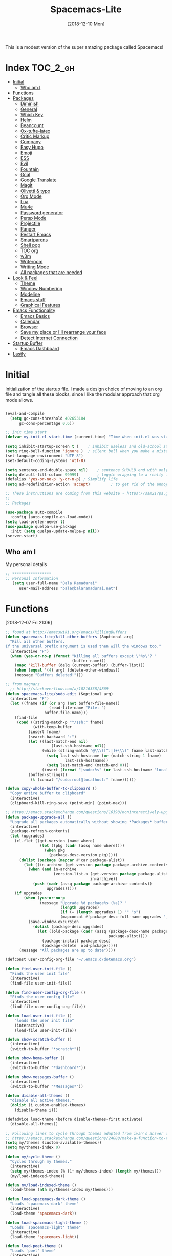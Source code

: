 #+TITLE: Spacemacs-Lite
#+DATE: [2018-12-10 Mon]

This is a modest version of the super amazing package called Spacemacs!

* Index :TOC_2_gh:
- [[#initial][Initial]]
  - [[#who-am-i][Who am I]]
- [[#functions][Functions]]
- [[#packages][Packages]]
  - [[#diminish][Diminish]]
  - [[#general][General]]
  - [[#which-key][Which Key]]
  - [[#helm][Helm]]
  - [[#beancount][Beancount]]
  - [[#ox-tufte-latex][Ox-tufte-latex]]
  - [[#critic-markup][Critic Markup]]
  - [[#company][Company]]
  - [[#easy-hugo][Easy Hugo]]
  - [[#emoji][Emoji]]
  - [[#ess][ESS]]
  - [[#evil][Evil]]
  - [[#fountain][Fountain]]
  - [[#gcal][Gcal]]
  - [[#google-translate][Google Translate]]
  - [[#magit][Magit]]
  - [[#olivetti--typo][Olivetti & typo]]
  - [[#org-mode][Org Mode]]
  - [[#lua][Lua]]
  - [[#mu4e][Mu4e]]
  - [[#password-generator][Password generator]]
  - [[#persp-mode][Persp Mode]]
  - [[#projectile][Projectile]]
  - [[#ranger][Ranger]]
  - [[#restart-emacs][Restart Emacs]]
  - [[#smartparens][Smartparens]]
  - [[#shell-pop][Shell pop]]
  - [[#toc-org][TOC org]]
  - [[#w3m][w3m]]
  - [[#writeroom][Writeroom]]
  - [[#writing-mode][Writing Mode]]
  - [[#all-packages-that-are-needed][All packages that are needed]]
- [[#look--feel][Look & Feel]]
  - [[#theme][Theme]]
  - [[#window-numbering][Window Numbering]]
  - [[#modeline][Modeline]]
  - [[#emacs-stuff][Emacs stuff]]
  - [[#graphical-features][Graphical Features]]
- [[#emacs-functionality][Emacs Functionality]]
  - [[#emacs-basics][Emacs Basics]]
  - [[#calendar][Calendar]]
  - [[#browser][Browser]]
  - [[#save-my-place-or-ill-rearrange-your-face][Save my place or I'll rearrange your face]]
  - [[#detect-internet-connection][Detect Internet Connection]]
- [[#startup-buffer][Startup Buffer]]
  - [[#emacs-dashboard][Emacs Dashboard]]
- [[#lastly][Lastly]]

* Initial
Initialization of the startup file. I made a design choice of moving to an org file and tangle all these blocks, since I like the modular approach that org mode allows. 

#+begin_src emacs-lisp   

(eval-and-compile
  (setq gc-cons-threshold 402653184
      gc-cons-percentage 0.6))

;; Init time start
(defvar my-init-el-start-time (current-time) "Time when init.el was started")

(setq inhibit-startup-screen t )	; inhibit useless and old-school startup screen
(setq ring-bell-function 'ignore )	; silent bell when you make a mistake
(set-language-environment "UTF-8")
(set-default-coding-systems 'utf-8)

(setq sentence-end-double-space nil)	; sentence SHOULD end with only a point.
(setq default-fill-column 99999)		; toggle wrapping to a really long line
(defalias 'yes-or-no-p 'y-or-n-p) ; Simplify life 
(setq ad-redefinition-action 'accept)         ; to get rid of the annoying "ad-handle-definition" warning

;; These instructions are coming from this website - https://sam217pa.github.io/2016/09/02/how-to-build-your-own-spacemacs/
;;
;; Packages

(use-package auto-compile
  :config (auto-compile-on-load-mode))
(setq load-prefer-newer t)
(use-package quelpa-use-package
  :init (setq quelpa-update-melpa-p nil))
(server-start)
#+end_src

** Who am I
My personal details
#+BEGIN_src emacs-lisp   
;; *****************
;; Personal Information
   (setq user-full-name "Bala Ramadurai"
      user-mail-address "bala@balaramadurai.net")

#+END_SRC

* Functions
[2018-12-07 Fri 21:06]
#+begin_src emacs-lisp   
;; found at http://emacswiki.org/emacs/KillingBuffers
(defun spacemacs-lite/kill-other-buffers (&optional arg)
  "Kill all other buffers.
If the universal prefix argument is used then will the windows too."
  (interactive "P")
  (when (yes-or-no-p (format "Killing all buffers except \"%s\"? "
                             (buffer-name)))
    (mapc 'kill-buffer (delq (current-buffer) (buffer-list)))
    (when (equal '(4) arg) (delete-other-windows))
    (message "Buffers deleted!")))

;; from magnars
  ;; http://stackoverflow.com/a/10216338/4869
(defun spacemacs-lite/sudo-edit (&optional arg)
  (interactive "P")
  (let ((fname (if (or arg (not buffer-file-name))
                   (read-file-name "File: ")
                 buffer-file-name)))
    (find-file
     (cond ((string-match-p "^/ssh:" fname)
            (with-temp-buffer
	      (insert fname)
	      (search-backward ":")
	      (let ((last-match-end nil)
                    (last-ssh-hostname nil))
                (while (string-match "@\\\([^:|]+\\\)" fname last-match-end)
                  (setq last-ssh-hostname (or (match-string 1 fname)
					      last-ssh-hostname))
                  (setq last-match-end (match-end 0)))
                (insert (format "|sudo:%s" (or last-ssh-hostname "localhost"))))
	      (buffer-string)))
           (t (concat "/sudo:root@localhost:" fname))))))

(defun copy-whole-buffer-to-clipboard ()
  "Copy entire buffer to clipboard"
  (interactive)
  (clipboard-kill-ring-save (point-min) (point-max)))

;; https://emacs.stackexchange.com/questions/16398/noninteractively-upgrade-all-packages
(defun package-upgrade-all ()
  "Upgrade all packages automatically without showing *Packages* buffer."
  (interactive)
  (package-refresh-contents)
  (let (upgrades)
    (cl-flet ((get-version (name where)
			   (let ((pkg (cadr (assq name where))))
			     (when pkg
			       (package-desc-version pkg)))))
      (dolist (package (mapcar #'car package-alist))
        (let ((in-archive (get-version package package-archive-contents)))
          (when (and in-archive
                     (version-list-< (get-version package package-alist)
                                     in-archive))
            (push (cadr (assq package package-archive-contents))
                  upgrades)))))
    (if upgrades
        (when (yes-or-no-p
               (message "Upgrade %d package%s (%s)? "
                        (length upgrades)
                        (if (= (length upgrades) 1) "" "s")
                        (mapconcat #'package-desc-full-name upgrades ", ")))
          (save-window-excursion
            (dolist (package-desc upgrades)
              (let ((old-package (cadr (assq (package-desc-name package-desc)
                                             package-alist))))
                (package-install package-desc)
                (package-delete  old-package)))))
      (message "All packages are up to date"))))

(defconst user-config-org-file "~/.emacs.d/dotemacs.org")

(defun find-user-init-file ()
  "Finds the user init file"
  (interactive)
  (find-file user-init-file))

(defun find-user-config-org-file ()
  "Finds the user config file"
  (interactive)
  (find-file user-config-org-file))

(defun load-user-init-file ()
    "loads the user init file"
    (interactive)
    (load-file user-init-file))

(defun show-scratch-buffer ()
  (interactive)
  (switch-to-buffer "*scratch*"))

(defun show-home-buffer ()
  (interactive)
  (switch-to-buffer "*dashboard*"))

(defun show-messages-buffer ()
  (interactive)
  (switch-to-buffer "*Messages*"))

(defun disable-all-themes ()
  "disable all active themes."
  (dolist (i custom-enabled-themes)
    (disable-theme i)))

(defadvice load-theme (before disable-themes-first activate)
  (disable-all-themes))

;; Following lines to cycle through themes adapted from ivan's answer on
;; https://emacs.stackexchange.com/questions/24088/make-a-function-to-toggle-themes
(setq my/themes (custom-available-themes))
(setq my/themes-index 0)

(defun my/cycle-theme ()
  "Cycles through my themes."
  (interactive)
  (setq my/themes-index (% (1+ my/themes-index) (length my/themes)))
  (my/load-indexed-theme))

(defun my/load-indexed-theme ()
  (load-theme (nth my/themes-index my/themes)))

(defun load-spacemacs-dark-theme ()
  "Loads `spacemacs-dark' theme"
  (interactive)
  (load-theme 'spacemacs-dark))

(defun load-spacemacs-light-theme ()
  "Loads `spacemacs-light' theme"
  (interactive)
  (load-theme 'spacemacs-light))

(defun load-poet-theme ()
  "Loads `poet' theme"
  (interactive)
  (load-theme 'poet))

(defun load-leuven-theme ()
  "Loads `leuven' theme"
  (interactive)
  (load-theme 'leuven))

(defun load-dichromacy-theme ()
  "Loads `dichromacy' theme"
  (interactive)
  (load-theme 'dichromacy))
#+end_src

* Packages
** Diminish
[2018-12-04 Tue 14:14]
#+begin_src emacs-lisp   
(use-package diminish
  
  :config
  (diminish 'eldoc-mode "")
  (diminish 'buffer-face-mode "")
  (diminish 'undo-tree-mode " Ⓤ")
)
#+end_src

** General
#+BEGIN_src emacs-lisp   
;; General package
(use-package general
  
  :after which-key
  :config
  (general-override-mode 1)

   (general-create-definer spacemacs-lite/set-leader-keys
    :states '(normal visual motion emacs)
    :prefix "SPC")

    (general-create-definer spacemacs-lite/set-leader-keys-for-major-mode
    :states '(normal emacs)
    :prefix ".")
    
    (general-define-key
    :keymaps 'key-translation-map
    "ESC" (kbd "C-g"))
    
    (general-def
    "<f2>"             'org-agenda
    "<f5>"             'mu4e
    "M-]"              'next-buffer
    "M-["              'previous-buffer
    "C-+"              'text-scale-increase
    "C--"              'text-scale-decrease
    )

    (spacemacs-lite/set-leader-keys-for-major-mode
    ""      '(nil :which-key "Org helper"))

    (spacemacs-lite/set-leader-keys 
    ""     '(nil :which-key "Spacemacs-Lite")
    "a"    '(:ignore t :which-key "apps")
    "b"    '(:ignore t :which-key "buffer")
    "c"    '(:ignore t :which-key "comments")
    "f"    '(:ignore t :which-key "files")
    "g"    '(:ignore t :which-key "git")
    "h"    (general-simulate-key "C-h" :which-key "help")
    "i"    '(:ignore t :which-key "insert") 
    "P"    '(:ignore t :which-key "Packages")
    "q"    '(:ignore t :which-key "quit")
    "s"    '(:ignore t :which-key "search")
    "t"    '(:ignore t :which-key "themes")
    "u"    (general-simulate-key "C-u" :which-key "universal")
    "w"    '(:ignore t :which-key "window")
    "x"    '(:ignore t :which-key "text")
    "xg"   '(:ignore t :which-key "google-translate")
    "xw"   '(:ignore t :which-key "words")

    ;; Applications
    "ad"   'dired
;    "ac"   'calendar
    "am"   'mu4e
   
    ":"    'shell-command

    ;; buffer management
    ;; "bb"   'switch-to-buffer
    "b]"   'next-buffer
    "b["   'previous-buffer
    "ba"   'copy-whole-buffer-to-clipboard
    "bc"   'write-file
    "bd"   'kill-this-buffer
    "bD"   'spacemacs-lite/kill-other-buffers
    "bR"   'rename-file-and-buffer
    "br"   'revert-buffer
    "bm"   'show-messages-buffer
    "bh"   'show-home-buffer
    "bs"   'show-scratch-buffer
    "TAB"  '(mode-line-other-buffer :wk "last buffer")

    ;; Comments
    "cl"   'comment-or-uncomment-line
    "cr"   'comment-region

    ;; file operations
    ;; "ff"   'find-file
    "fe"   '(:ignore t :which-key "emacs")
    "fE"   'spacemacs-lite/sudo-edit
    "fed"  'find-user-init-file
    "feR"  'load-user-init-file
    "fec"  'find-user-config-org-file
    "fs"   'save-buffer

    ;; help

    ;; package manager
    "Pr"   'package-autoremove
    "Pd"   'package-delete
    "Pl"   'list-packages
    "Pi"   'package-install
    "Pu"   'package-upgrade-all

    ;; quit emacs
    "qq"   'kill-emacs

    ;; Theme operations
    "tn"  'my/cycle-theme
    "tt"  'load-theme
    "tl"  'load-leuven-theme
    "td"  'load-dichromacy-theme
    "tp"  'load-poet-theme
    "ts"  '(:ignore t :wk "spacemacs themes")
    "tsd" 'load-spacemacs-dark-theme
    "tsl" 'load-spacemacs-light-theme
    
    ;; window management
    "wm"   'delete-other-windows
    "w/"   'split-window-horizontally
    "w-"   'split-window-vertically
    "wd"   'delete-window
    
    )
    
    (general-def 'normal package-menu-mode-map
      "i"   'package-menu-mark-install
      "U"   'package-menu-mark-upgrades
      "d"   'package-menu-mark-delete
      "u"   'package-menu-mark-unmark
      "x"   'package-menu-execute
      "q"   'quit-window)
    
    (general-def 'normal borg-queen-mode-map
    "u"   'borg-queen-mark-for-checkout-auto
    "i"   'borg-queen-mark-for-assimilation
    "d"   'borg-queen-mark-for-removal
    "m"   'borg-queen-unmark
    "x"   'borg-queen-run-marks
    "q"   'quit-window)
  )
#+END_SRC

** Which Key
#+BEGIN_src emacs-lisp  
;; Which-Key
(use-package which-key
  
  :diminish (which-key-mode . " Ⓚ")
  :config
  (which-key-mode)
  (setq which-key-sort-order 'which-key-key-order-alpha)
  (setq which-key-idle-delay 0.25)
  (setq which-key-echo-keystrokes 0.18)
  )
#+END_SRC

** Helm
#+BEGIN_src emacs-lisp   
;; Helm
(use-package helm
  
  :diminish (helm-mode . " Ⓗ")
  :general
  (spacemacs-lite/set-leader-keys
    "SPC"  'helm-M-x
    "bb"   'helm-mini
    "ff"   'helm-find-files
    "fr"   'helm-recentf
    "ik"   'helm-show-kill-ring
    )
  (general-def 'emacs org-agenda-mode-map
    "<SPC><SPC>"  '(helm-M-x :wk "M-x")
    "<SPC>bb"   'helm-mini
    "<SPC>ff"   'helm-find-files
    )
  
  :config
  (helm-mode 1)
  )

(use-package helm-swoop

:general
(spacemacs-lite/set-leader-keys "ss" 'helm-swoop)
(general-def '(normal visual emacs motion) "/" 'helm-swoop-without-pre-input)
)

(use-package helm-projectile
  :general
  (spacemacs-lite/set-leader-keys
    "p"    '(:ignore t :wk "projects")
    "pr"   '(helm-projectile-recentf :wk "recent projects")
    "pf"   '(helm-projectile-find-file :wk "files")
    "pd"   '(projectile-dired :wk "directory")
    )
    
)

(use-package helm-descbinds

; :diminish
 :general
 (spacemacs-lite/set-leader-keys "?" '(helm-descbinds :wk "show keybindings"))
 :config
 (setq helm-descbinds-window-style 'split)
 :hook helm-mode-hook
)
#+end_src
** Beancount
#+BEGIN_src emacs-lisp :tangle no
(use-package beancount
  :quelpa (beancount
           :fetcher bitbucket
           :repo blais/beancount
           :files ("editors/emacs/beancount.el")))
#+END_SRC

#+BEGIN_src emacs-lisp 
(defvar lib/beancount (file-name-as-directory (expand-file-name "lib/beancount/editors/emacs" user-emacs-directory))
  "Directory containing beancount.")
(use-package beancount
  :load-path lib/beancount
           )
#+END_SRC
** Borg Queen
[2019-01-02 Wed 20:51]
#+BEGIN_SRC emacs-lisp
(use-package borg-queen
  :config
  (setq borg-queen-pgp-global-keys '("151D01EFBD48F6E1")))
#+END_SRC

** Ox-tufte-latex
[2018-11-13 Tue 10:32]
#+BEGIN_src emacs-lisp :tangle no
(use-package ox-tufte-latex
  :straight (ox-tufte-latex 
           :host github
           :repo "tsdye/tufte-org-mode"))
#+END_SRC

** Critic Markup
[2018-12-12 Wed 07:30]
#+begin_src emacs-lisp   
(use-package cm-mode

; :diminish
; :general
; :config
)
#+end_src
** Company
#+BEGIN_src emacs-lisp  
(use-package company
  
  :diminish (company-mode . " ⓐ")
  :config
  (global-company-mode t))
#+END_SRC
** Easy Hugo
[2018-01-26 Fri 11:53] 
#+BEGIN_src emacs-lisp   
  (use-package easy-hugo
  
  :general
  (spacemacs-lite/set-leader-keys "ae" 'easy-hugo)
  (general-def 'normal easy-hugo-mode-map
      "n" 'easy-hugo-newpost
      "M" 'easy-hugo-magit
      "D" 'easy-hugo-article
      "p" 'easy-hugo-preview
      "P" 'easy-hugo-publish
      "o" 'easy-hugo-open
      "d" 'easy-hugo-delete
      "e" 'easy-hugo-open
      ">" 'easy-hugo-next-blog
      "<" 'easy-hugo-previous-blog
      "c" 'easy-hugo-open-config
      "f" 'easy-hugo-open
      "N" 'easy-hugo-no-help
      "v" 'easy-hugo-view
      "r" 'easy-hugo-refresh
      "g" 'easy-hugo-refresh
      "s" 'easy-hugo-sort-time
      "S" 'easy-hugo-sort-char
      "u" 'easy-hugo-sort-publishday
      "G" 'easy-hugo-github-deploy
      "A" 'easy-hugo-amazon-s3-deploy
      "C" 'easy-hugo-google-cloud-storage-deploy
      "q" 'evil-delete-buffer
      (kbd "RET") 'easy-hugo-open)

      :config
      (setq easy-hugo-basedir "~/Nextcloud/2 Areas/Websites/balaramadurai.net/")
      (setq easy-hugo-postdir "content/blog")
      (setq easy-hugo-url "http://balaramadurai.net")
      (setq easy-hugo-sshdomain "gitlab.com")
      (setq easy-hugo-root "~/")
      (setq easy-hugo-image-directory "img")
      ;;(setq easy-hugo-previewtime "300")
      (setq easy-hugo-default-ext ".org")

      
      )
#+END_SRC

** Emoji
[2018-12-04 Tue 05:40]
#+begin_src emacs-lisp   
(use-package emojify

:init (global-emojify-mode 1))
#+end_src

** ESS
[2018-12-05 Wed 11:33]
#+begin_src emacs-lisp   
(use-package ess
)
#+end_src
** Evil

#+BEGIN_src emacs-lisp   
(use-package evil
  
  :diminish (evil-mode . " ⓔ")
  :hook (after-init . evil-mode)
  :config
  (evil-mode 1)
  (evil-set-initial-state 'shell-mode 'normal)
  (evil-set-initial-state 'package-menu-mode 'normal)
  (evil-set-initial-state 'doc-view-mode 'normal)
  (cua-mode 1)
  (setq doc-view-continuous t)
  :general
  (spacemacs-lite/set-leader-keys
    "bN"   'evil-buffer-new
    "fd"   'evil-save-and-close
    )
  )
#+END_SRC

*** Evil commentary
[2018-12-03 Mon 19:05]
#+begin_src emacs-lisp  
(use-package evil-commentary
  
  :after evil
  :diminish (evil-commentary-mode . "")
  :config (evil-commentary-mode 1)
  :general
  (spacemacs-lite/set-leader-keys
    ";"   'evil-commentary-line)
  )
#+end_src
*** Unimpaired
[2018-12-07 Fri 06:22]
#+begin_src emacs-lisp :tangle no 
(use-package evil-unimpaired
  
  :requires evil
  :quelpa (evil-unimpaired :fetcher github :repo syl20bnr/spacemacs :files ("layers/+spacemacs/spacemacs-evil/local/evil-unimpaired/evil-unimpaired.el"))
;  :load-path "~/.emacs.d/local/evil-unimpaired"
					; :diminish
					; :general
					; :config
  )
#+end_src
*** Evil Tutor
[2018-12-08 Sat 06:56]
#+begin_src emacs-lisp   
(use-package evil-tutor

; :diminish
 :general
 (general-define-key 
 :keymaps 'help-mode-map
 :which-key "evil-tutor"
 "T" 'evil-tutor) 
 :config
 (setq evil-tutor-working-directory "/tmp")
)
#+end_src
*** Evil Magit
[2018-12-08 Sat 22:59]
#+begin_src emacs-lisp   
(use-package evil-magit

; :diminish
; :general
; :config
)
#+end_src
** Fountain
[2018-06-23 Sat 17:55]
#+BEGIN_src emacs-lisp   
(use-package fountain-mode
  
  :config
  (setq fountain-pages-show-in-mode-line (quote timer))
  (setq fountain-trans-suffix-list (quote ("TO:" "WITH:" "FADE OUT" "TO BLACK" "CUT TO:"))))
#+END_SRC

** Gcal
#+BEGIN_src emacs-lisp   
(use-package org-gcal
    :general
  (spacemacs-lite/set-leader-keys-for-major-mode org-agenda-mode-map
    "g"     'fetch-calendar
    )
  :config
  (org-babel-load-file "~/.emacs.d/spacemacs.secret.org")
					;      (add-hook 'emacs-startup-hook #'org-gcal-fetch)
(defun fetch-calendar ()
    (when (internet-up-p) (org-gcal-fetch))))

(defun my-org-agenda-recent-open-loops ()
  (interactive)
  (let ((org-agenda-start-with-log-mode t)
	(org-agenda-use-time-grid nil)
	(org-agenda-files '("~/org/mycal.org" "~/org/sharedcal.org")))
    (fetch-calendar)
    (org-agenda-list nil (org-read-date nil nil "-2d") 4)
    (beginend-org-agenda-mode-goto-beginning)))

(defun my-org-agenda-longer-open-loops ()
  (interactive)
  (let ((org-agenda-start-with-log-mode t)
	(org-agenda-use-time-grid nil)
	(org-agenda-files '("~/org/mycal.org" "~/org/sharedcal.org")))
    (fetch-calendar)
    (org-agenda-list 'file (org-read-date nil nil "-14d") 28)
    (beginend-org-agenda-mode-goto-beginning)))
#+END_SRC

** Google Translate
[2018-12-03 Mon 11:33]
#+begin_src emacs-lisp   
(use-package define-word
  
  :defer t
  :general
  (spacemacs-lite/set-leader-keys
    "xwd" 'define-word-at-point))
;;; The following functions are from https://github.com/syl20bnr/spacemacs/
  
(use-package google-translate
  
  :config
  (defun spacemacs-lite/set-google-translate-languages (source target)
    "Set source language for google translate.
For instance pass En as source for English."
    (interactive
     "sEnter source language (ie. en): \nsEnter target language (ie. en): "
     source target)
    (message
     (format "Set google translate source language to %s and target to %s"
             source target)))
  (setq google-translate-default-source-language (downcase source))
  (setq google-translate-default-target-language (downcase target))
  (setq google-translate-enable-ido-completion t)
  (setq google-translate-show-phonetic t)
  (setq google-translate-default-source-language "en")
  (setq google-translate-default-target-language "fr")
  :general
  (spacemacs-lite/set-leader-keys
    "xgl" 'spacemacs-lite/set-google-translate-languages
    "xgQ" 'google-translate-query-translate-reverse
    "xgq" 'google-translate-query-translate
    "xgT" 'google-translate-at-point-reverse
    "xgt" 'google-translate-at-point))

#+end_src

** Magit
#+BEGIN_src emacs-lisp   
(use-package magit
  
  :general
  (spacemacs-lite/set-leader-keys
    "gs"   'magit-status
    "gc"   'magit-commit-create
    "gp"   'magit-push-other
    "gS"   'magit-stage-file
    "gl"   'magit-log-all
    )
  )
#+END_SRC

** Olivetti & typo
[2018-11-22 Thu 14:36]
#+BEGIN_src emacs-lisp   
(use-package olivetti)

(use-package typo)
#+END_SRC

** Org Mode

*** Org mode package definition with keybindings
[2018-12-03 Mon 10:41]
 #+BEGIN_src emacs-lisp   
 (use-package org
   :init
   (defun my-org-mode-hooks ()
     (visual-line-mode)
     (diminish 'visual-line-mode " Ⓥ")
     (flyspell-mode)
     (diminish 'flyspell-mode " Ⓕ")
     (smartparens-mode)
     )
   (add-hook 'org-mode-hook 'my-org-mode-hooks)

   :general
   (spacemacs-lite/set-leader-keys
     "ao"   '(:ignore t :which-key "org")
     "aoc"   'org-capture
     "aol"   'org-store-link
     "aoo"   'org-agenda
     "r"     '(:ignore t :wk "Org Reviews")
     "rw"    'my-new-weekly-review
     "rq"    'my-new-quarterly-review
     "ry"    'my-new-yearly-review
     )
   (spacemacs-lite/set-leader-keys-for-major-mode 
     ","    'org-time-stamp
     "!"    'org-time-stamp-inactive
     "."    'org-ctrl-c-ctrl-c
     "'"    'org-edit-special
     ":"    'org-set-tags
     "*"    'org-ctrl-c-star
     "a"    'org-agenda
     "A"    'org-archive-subtree
     "c"    'org-capture
     "C"    '(:ignore t :which-key "Clocks")
     "Ci"   'org-clock-in
     "Co"   'org-clock-out
     "Cq"   'org-clock-cancel
     "e"     '(:ignore t :wk "export")
     "ee"   'org-export-dispatch
     "l"    'org-store-link
     "i"    '(:ignore t :which-key "insert")
     "id"   '(:ignore t :which-key "dates")
     "idi"  'org-time-stamp-inactive
     "ida"  'org-time-stamp
     "il"   'org-insert-link
     "d"    '(:ignore t :wk "dates")
     "ds"  'org-schedule
     "dd"  'org-deadline
     "r"    'org-refile
     "P"    'org-set-property
     "R"    '(:ignore t :which-key "Reviews")
     "Rw"   'my-new-weekly-review
     "Rq"   'my-new-quarterly-review
     "Ry"   'my-new-yearly-review
     "s"    '(:ignore t :which-key "subtrees")
     "sc"   'org-copy-subtree
     "<right>" 'org-agenda-do-date-later
     "<left>" 'org-agenda-do-date-earlier
     "x"    'my/org-agenda-done
     )

   (general-def org-mode-map
     "<f12>"      'org-narrow-to-subtree
     "M-<f12>"    'widen
     )

   (general-define-key
    :definer 'minor-mode
    :states 'normal
    :keymaps 'org-capture-mode
    ".c"           'org-capture-finalize
    ".k"           'org-capture-kill
    ".r"           'org-capture-refile)

  (general-define-key
    :definer 'minor-mode
    :states 'normal
    :keymaps 'org-src-mode
    ".c"           'org-edit-src-exit
    ".k"           'org-edit-src-abort)

  (general-define-key
    :keymaps 'org-agenda-mode-map
    ","                              'org-agenda-goto-today 
    [remap org-clock-in]             'org-agenda-clock-in
    [remap org-clock-out]            'org-agenda-clock-out
    [remap org-clock-cancel]         'org-agenda-clock-cancel
    [remap org-schedule]             'org-agenda-schedule
    [remap org-deadline]             'org-agenda-deadline)

   :config
   (setq org-modules
         (quote
          (org-habit org-info org-w3m org-checklist)))


   (defun my/org-agenda-done (&optional arg)
     "Mark current TODO as done.
   This changes the line at point, all other lines in the agenda referring to
   the same tree node, and the headline of the tree node in the Org-mode file."
     (interactive "P")
     (org-agenda-todo "DONE"))
   (defun my-new-weekly-review ()
     (interactive)
     (progn
       (org-capture nil "rw")
       (org-capture-finalize t)
       (org-speed-move-safe 'outline-up-heading)
       (org-narrow-to-subtree)
       (fetch-calendar)))

   (defun my-new-quarterly-review ()
     (interactive)
     (progn
       (org-capture nil "q")
       (org-capture-finalize t)
       (org-speed-move-safe 'outline-up-heading)
       (org-narrow-to-subtree)
       (fetch-calendar)))

   (defun my-new-yearly-review ()
     (interactive)
     (progn
       (org-capture nil "y")
       (org-capture-finalize t)
       (org-speed-move-safe 'outline-up-heading)
       (org-narrow-to-subtree)
       (fetch-calendar)))

   )
#+END_SRC

*** Org mode Setup
**** Capture templates

#+BEGIN_src emacs-lisp  

;; Capture templates for: TODO tasks, Notes, appointments, phone calls, meetings, and org-protocol
(setq org-capture-templates
      (quote (("t" "todo" entry (file "~/org/inbox.org")
               "* TODO %?\nSCHEDULED: %^{Time of task?}T\n%U\n%a\n\n")
              ("R" "respond" entry (file "~/org/inbox.org")
               "* TODO Respond to %:from on %:subject\nSCHEDULED: %^{Time of Response?}T\n%U\n%a\n")
              ("n" "note" entry (file "~/org/notes.org")
               "* %? :NOTE:\n%U\n%a\n")
              ("T" "Meeting" entry (file "~/org/inbox.org")
               "* MEETING with %? :MEETING:\n%U" :clock-in t :clock-resume t)
	            ("p" "Project" entry (file+headline "~/org/todo.org" "1 Projects")
	             (file "~/org/templates/project-template.org"))
              ("r" "Reviews")
              ("rw" "Review: Weekly Review" entry (file+olp+datetree "~/org/reviews.org" )
               (file "~/org/templates/weeklyreviewtemplate.org") :tree-type week)
              ("rq" "Review: Quarterly Review" entry (file+olp+datetree "~/org/reviews.org")
               (file "~/org/templates/quarterlyreviewtemplate.org"))
              ("ry" "Review: Yearly Review" entry (file+olp+datetree "~/org/reviews.org")
               (file "~/org/templates/yearlyreviewtemplate.org"))
              ("P" "Plan Travel")
              ("Pv" "Plan Personal Vacation" entry (file+headline "~/org/todo.org" "1 Projects")
               (file "~/org/templates/newtraveltemplate.org"))
               ("Pb" "Plan Business Travel" entry (file+headline "~/org/todo.org" "1 Projects")
               (file "~/org/templates/newsolotraveltemplate.org"))
             ("s" "Someday / Maybe Idea" entry (file+headline "~/org/somedaymaybe.org" "Someday / Maybe")
               "* SOMEDAY %?\n")
	     ("u" "uri" entry
              (file+headline "~/org/notes.org" "Bookmarks")
              "** %:annotation\nCaptured on %u\n    Source: %:link \n    %i")
              )))
#+END_SRC

**** Refile Setup

#+BEGIN_src emacs-lisp   
; Targets include this file and any file contributing to the agenda - up to 9 levels deep
(setq org-refile-targets (quote ((nil :maxlevel . 9)
                                 (org-agenda-files :maxlevel . 9)
                                 ("~/org/somedaymaybe.org" :maxlevel . 2)
)))

; Use full outline paths for refile targets - we file directly with IDO
(setq org-refile-use-outline-path t)

; Targets complete directly with IDO
(setq org-outline-path-complete-in-steps nil)

; Allow refile to create parent tasks with confirmation
(setq org-refile-allow-creating-parent-nodes (quote confirm))

; Use the current window for indirect buffer display
(setq org-indirect-buffer-display 'current-window)

;;;; Refile settings
; Exclude DONE state tasks from refile targets
(defun bh/verify-refile-target ()
  "Exclude todo keywords with a done state from refile targets"
  (not (member (nth 2 (org-heading-components)) org-done-keywords)))

(setq org-refile-target-verify-function 'bh/verify-refile-target)
#+END_SRC

**** Agenda properties

[2018-01-05 Fri 12:14] 
#+BEGIN_src emacs-lisp   
(setq org-agenda-files '("~/org/todo.org" "~/org/mycal.org" "~/org/sharedcal.org" "~/org/inbox.org"))
(setq org-agenda-hide-tags-regexp nil)
(setq org-agenda-ignore-properties (quote (effort appt stats)))
(setq org-agenda-include-diary t)
(setq org-agenda-remove-tags nil)
(setq org-agenda-span 1)
(setq org-agenda-start-on-weekday 6)
(setq org-agenda-start-with-log-mode (quote (closed clock state)))
(setq org-agenda-use-tag-inheritance (quote (nil)))
(setq diary-file "~/org/diary.org")
#+END_SRC

**** Custom Agenda Views

#+BEGIN_src emacs-lisp   
(setq org-agenda-custom-commands
      (quote
       (("rw" "Weekly Review"
         ((agenda ""
                  ((org-agenda-overriding-header "This Week & The Next")
                   (org-agenda-show-all-dates t)
                   (org-agenda-archives-mode t) 
                   (org-agenda-span
                    (quote fortnight))
                   (org-agenda-start-on-weekday 6)
                   ))
          (tags "CProj"
                ((org-agenda-overriding-header "Current Project")
                 (org-tags-match-list-sublevels nil)))
          (tags "CQuarter"
                ((org-agenda-overriding-header "Completed Projects in this Quarter")
                 (org-tags-match-list-sublevels nil)))
          (tags-todo "-CANCELLED-HOLD+Proj/!"
                     ((org-agenda-overriding-header "Stuck Projects")
                      (org-agenda-skip-function
                       (quote bh/skip-non-stuck-projects))
                      (org-agenda-sorting-strategy
                       (quote
                        (category-keep))))
                      )
          (tags-todo "-HOLD-CANCELLED+Proj/!"
                     ((org-agenda-overriding-header "Projects")
                      (org-agenda-skip-function
                       (quote bh/skip-non-projects))
                      (org-tags-match-list-sublevels
                       (quote indented))
                      (org-agenda-sorting-strategy
                       (quote
                        (category-keep)))))
          (tags "SOMEDAY"
                (
                 (org-agenda-files '("~/org/somedaymaybe.org"))
                 (org-agenda-overriding-header "Someday to Inbox")))
          (tags-todo "-CANCELLED+WAITING|HOLD/!"
                     ((org-agenda-overriding-header
                       (concat "Waiting and Postponed Tasks"
                               (if bh/hide-scheduled-and-waiting-next-tasks "" " (including WAITING and SCHEDULED tasks)")))
                      (org-agenda-skip-function
                       (quote bh/skip-non-tasks))
                      (org-tags-match-list-sublevels nil)
                      (org-agenda-todo-ignore-scheduled bh/hide-scheduled-and-waiting-next-tasks)
                      (org-agenda-todo-ignore-deadlines bh/hide-scheduled-and-waiting-next-tasks)))
          (tags "-REFILE/"
                ((org-agenda-overriding-header "Tasks to Archive")
                 (org-agenda-skip-function 'bh/skip-non-archivable-tasks)
                 (org-tags-match-list-sublevels nil))))
         ((org-agenda-files '("~/org/todo.org" "~/org/memacs/calls.org" "~/org/memacs/mumail.org" "~/org/memacs/sms.org")))
         ("~/org/Reviews/2018-W.pdf"))
        ("rq" "Quarterly Review"
         ((tags "CProj"
                ((org-agenda-overriding-header "Current Project")
                 (org-tags-match-list-sublevels nil)))
          (tags "CQuarter"
                ((org-agenda-overriding-header "Completed Projects in this Quarter")
                 (org-tags-match-list-sublevels nil)))
          (tags "CYear"
                ((org-agenda-overriding-header "Completed Projects in this Year")
                 (org-tags-match-list-sublevels nil)))
          (tags-todo "-HOLD-CANCELLED+Proj/!"
                     ((org-agenda-overriding-header "Projects")
                      (org-agenda-skip-function
                       (quote bh/skip-non-projects))
                      (org-tags-match-list-sublevels
                       (quote indented))
                      (org-agenda-sorting-strategy
                       (quote
                        (category-keep)))))
          (tags "SOMEDAY"
                (
                 (org-agenda-files '("~/org/somedaymaybe.org"))
                 (org-agenda-overriding-header "Someday to Projects")))
          (tags "-REFILE/"
                ((org-agenda-overriding-header "Tasks to Archive")
                 (org-agenda-skip-function
                  (quote bh/skip-non-archivable-tasks))
                 (org-tags-match-list-sublevels nil)))
          ("~/org/Reviews/2018-Q.pdf")
          )
   ((org-agenda-files '("~/org/todo.org")))
         )
        ("ry" "Yearly Review"
         ((tags "CYear"
                ((org-agenda-overriding-header "Completed Projects")
                 (org-tags-match-list-sublevels nil)))
          (tags-todo "-HOLD-CANCELLED+Proj/!"
                     ((org-agenda-overriding-header "Projects")
                      (org-agenda-skip-function
                       (quote bh/skip-non-projects))
                      (org-tags-match-list-sublevels
                       (quote indented))
                      (org-agenda-sorting-strategy
                       (quote
                        (category-keep)))))
          (tags-todo "-CANCELLED+Proj/!"
                     ((org-agenda-overriding-header "Stuck Projects")
                      (org-agenda-skip-function
                       (quote bh/skip-non-stuck-projects))
                      (org-agenda-sorting-strategy
                       (quote
                        (category-keep)))))
          (tags "SOMEDAY"
                ((org-agenda-overriding-header "Someday to Projects"))))
   ((org-agenda-files '("~/org/todo.org")))
         )
        ("r" . "Reviews")
        ("s" "Stuck Projects"
   ((tags-todo "-HOLD-CANCELLED+Proj/!"
         ((org-agenda-overriding-header "Stuck Projects")
          (org-agenda-skip-function
           (quote bh/skip-non-stuck-projects))
          (org-agenda-sorting-strategy
           (quote
      (category-keep))))))
   ((org-agenda-files '("~/org/todo.org")))
   )
  (" " agenda "Whole Agenda"
   ((org-agenda-files '("~/org/todo.org" "~/org/off-comp.org" "~/org/mycal.org" "~/org/sharedcal.org" "~/org/inbox.org"))))
  ("w" agenda "Work Agenda"
   ((org-agenda-files '("~/org/todo.org" "~/org/inbox.org"  "~/org/mycal.org"))))
  ("c" agenda "Off-Comp Agenda"
   ((org-agenda-files '("~/org/off-comp.org"))))
  )))
#+END_SRC
*** Org Config
**** Add my emacs directories

These are my standard add-on library paths
#+BEGIN_src emacs-lisp 
(add-to-list 'load-path (expand-file-name "~/.emacs.d/lib/org/contrib/lisp"))
(with-eval-after-load 'org
  (require 'ox-extra)
  (require 'ox-bibtex)
  (ox-extras-activate '(ignore-headlines))
  (ox-extras-activate '(latex-header-blocks ignore-headlines))
)

#+END_SRC

#+BEGIN_src emacs-lisp   
(add-hook 'org-mode-hook #'org-indent-mode)
;(add-hook 'text-mode-hook 'variable-pitch-mode)
#+END_SRC

**** Agenda tweaks

#+BEGIN_src emacs-lisp   

;; Keep tasks with dates on the global todo lists
(setq org-agenda-todo-ignore-with-date nil)

;; Keep tasks with deadlines on the global todo lists
(setq org-agenda-todo-ignore-deadlines nil)

;; Keep tasks with scheduled dates on the global todo lists
(setq org-agenda-todo-ignore-scheduled nil)

;; Keep tasks with timestamps on the global todo lists
(setq org-agenda-todo-ignore-timestamp nil)

;; Remove completed deadline tasks from the agenda view
(setq org-agenda-skip-deadline-if-done t)

;; Remove completed scheduled tasks from the agenda view
(setq org-agenda-skip-scheduled-if-done t)

;; Remove completed items from search results
(setq org-agenda-skip-timestamp-if-done t)


;; Show all future entries for repeating tasks
(setq org-agenda-repeating-timestamp-show-all t)

;; Show all agenda dates - even if they are empty
(setq org-agenda-show-all-dates t)


#+END_SRC

**** Handling blocked tasks

#+BEGIN_src emacs-lisp   

(setq org-enforce-todo-dependencies t)

#+END_SRC

**** Attachments

#+BEGIN_src emacs-lisp   

(setq org-id-method (quote uuidgen))

#+END_SRC

**** Logging Stuff

#+BEGIN_src emacs-lisp   

(setq org-log-done (quote time))
(setq org-log-into-drawer t)
(setq org-log-state-notes-insert-after-drawers nil)
#+END_SRC

**** Insert inactive timestamps and exclude from export

#+BEGIN_src emacs-lisp   

(setq require-final-newline t)

(defvar bh/insert-inactive-timestamp t)

(defun bh/toggle-insert-inactive-timestamp ()
  (interactive)
  (setq bh/insert-inactive-timestamp (not bh/insert-inactive-timestamp))
  (message "Heading timestamps are %s" (if bh/insert-inactive-timestamp "ON" "OFF")))

(defun bh/insert-inactive-timestamp ()
  (interactive)
  (org-insert-time-stamp nil t t nil nil nil))

(defun bh/insert-heading-inactive-timestamp ()
  (save-excursion
    (when bh/insert-inactive-timestamp
      (org-return)
      (org-cycle)
      (bh/insert-inactive-timestamp))))

(add-hook 'org-insert-heading-hook 'bh/insert-heading-inactive-timestamp 'append)

(setq org-export-with-timestamps nil)

(setq org-return-follows-link t)

#+END_SRC
**** Remove multiple state change log details from the agenda
:PROPERTIES:
:CUSTOM_ID: StateChangeDetailsInAgenda
:END:

[2011-04-30 Sat 11:14]

I skip multiple timestamps for the same entry in the agenda view with the following setting.


#+BEGIN_src emacs-lisp   
(setq org-agenda-skip-additional-timestamps-same-entry t)
#+END_SRC

This removes the clutter of extra state change log details when multiple timestamps
exist in a single entry.

**** Drop old style references in tables
:PROPERTIES:
:CUSTOM_ID: OldTableReferences
:END:

[2011-04-30 Sat 11:19]

I drop the old A3/B4 style references from tables when editing with the
following setting.


#+BEGIN_src emacs-lisp   
(setq org-table-use-standard-references (quote from))
#+END_SRC

**** Use the current window for the agenda
:PROPERTIES:
:CUSTOM_ID: CurrentWindowForAgenda
:END:

[2011-05-28 Sat 21:20]


#+BEGIN_src emacs-lisp   
; Overwrite the current window with the agenda
(setq org-agenda-window-setup 'current-window)
#+END_SRC

**** Delete IDs when cloning
:PROPERTIES:
:CUSTOM_ID: DeleteIdsWhenCloning
:END:

[2011-05-28 Sat 21:27]


#+BEGIN_src emacs-lisp   
(setq org-clone-delete-id t)
#+END_SRC

**** Cycling plain lists
:PROPERTIES:
:CUSTOM_ID: CyclePlainLists
:END:

Org mode can fold (cycle) plain lists.

#+BEGIN_src emacs-lisp   
(setq org-cycle-include-plain-lists t)
#+END_SRC

I find this setting useful when I have repeating tasks with lots of sublists with
checkboxes.  I can fold the completed list entries and focus on what is remaining easily.

**** Showing source block syntax highlighting
:PROPERTIES:
:CUSTOM_ID: ShowSrcBlockSyntax
:END:

It is possible to display org-mode source blocks fontified in their
native mode.  This allows colourization of keywords for C and shell
script source etc.  If I edit the source I use =C-c '= (control-c single
quote) to bring up the source window which is then rendered with
syntax highlighting in the native mode.  This setting also shows the
syntax highlighting when viewing in the org-mode buffer.


#+BEGIN_src emacs-lisp   
(setq org-src-fontify-natively t)
#+END_SRC

**** Inserting Structure Template Blocks
:PROPERTIES:
:CUSTOM_ID: StructureTemplateBlocks
:END:

[2012-03-04 Sun 11:42]

There is a shortcut key sequence in org-mode to insert structure templates
quickly into your org files.

I use example and source blocks often in my org files.

| Key Sequence | Expands to                        |
|--------------+-----------------------------------|
| < s TAB      | #+BEGIN_SRC ... #+END_SRC         |
| < e TAB      | #+begin_example ... #+end_example |

I've added a block for saving email text which I copy from MS Outlook at work so I have context
associated with my org-mode tasks.

The following lisp makes the blocks lowercase instead of the default upper case in
org-mode.


#+BEGIN_src emacs-lisp   
(setq org-structure-template-alist
      (quote (("s" "#+BEGIN_SRC ?\n\n#+END_SRC" "<src lang=\"?\">\n\n</src>")
              ("e" "#+begin_example\n?\n#+end_example" "<example>\n?\n</example>")
              ("q" "#+begin_quote\n?\n#+end_quote" "<quote>\n?\n</quote>")
              ("v" "#+begin_verse\n?\n#+end_verse" "<verse>\n?\n</verse>")
              ("muse" "#+begin_src emacs-lisp   \n(use-package ?\n\n;:quelpa (<package-name> :fetcher <github|bitbucket> :repo <name of repo> :files (\"<path>/<file.el>\")\n; :diminish\n; :general\n; :config\n)\n#+end_src" "<src lang=\"emacs-lisp \">\n\n</src>") 
              ("m" "#+begin_src emacs-lisp   \n\n#+end_src" "<src lang=\"emacs-lisp \">\n\n</src>") 
              ("r" "#+begin_src R :results output :session *R* :exports both\n\n#+end_src" "<src lang=\"R\">\n\n</src>")
              ("R" "#+begin_src R :results output graphics :file (org-babel-temp-file \"figure\" \".png\") :exports both :width 600 :height 400 :session *R* \n\n#+end_src" "<src lang=\"R\">\n\n</src>")
              ("RR" "#+begin_src R :results output graphics :file  (org-babel-temp-file (concat (file-name-directory (or load-file-name buffer-file-name)) \"figure-\") \".png\") :exports both :width 600 :height 400 :session *R* \n\n#+end_src" "<src lang=\"R\">\n\n</src>")
              ("p" "#+begin_src python :results output :exports both\n\n#+end_src" "<src lang=\"python\">\n\n</src>")
              ("P" "#+begin_src python :results output :session :exports both\n\n#+end_src" "<src lang=\"python\">\n\n</src>")
              ("PP" "#+begin_src python :results file :session :var matplot_lib_filename=(org-babel-temp-file \"figure\" \".png\") :exports both\nimport matplotlib.pyplot as plt\n\nimport numpy\nx=numpy.linspace(-15,15)\nplt.figure(figsize=(10,5))\nplt.plot(x,numpy.cos(x)/x)\nplt.tight_layout()\n\nplt.savefig(matplot_lib_filename)\nmatplot_lib_filename\n#+end_src" "<src lang=\"python\">\n\n</src>")
              ("c" "#+begin_comment\n?\n#+end_comment" "<center>\n?\n</center>")
              ("n" "#+BEGIN_NOTES\n?\n#+END_NOTES" "<p>\n?\n</p>")
              ("l" "#+begin_latex\n?\n#+end_latex" "<literal style=\"latex\">\n?\n</literal>")
              ("L" "#+latex: " "<literal style=\"latex\">?</literal>")
              ("h" "#+begin_html\n?\n#+end_html" "<literal style=\"html\">\n?\n</literal>")
              ("H" "#+html: " "<literal style=\"html\">?</literal>")
              ("a" "#+begin_ascii\n?\n#+end_ascii")
              ("A" "#+ascii: ")
              ("i" "<img src=\"/img/?\" alt=\"Alt text goes here\" class=\"img-responsive\" />")
              ("I" "#+include %file ?" "<include file=%file markup=\"?\">"))))
#+END_SRC

#+BEGIN_SRC emacs-lisp :tangle no
              ("r" "#+begin_src R :results output :session *R* :exports both\n\n#+end_src" "<src lang=\"R\">\n\n</src>")
              ("R" "#+begin_src R :results output graphics :file (org-babel-temp-file \"figure\" \".png\") :exports both :width 600 :height 400 :session *R* \n\n#+end_src" "<src lang=\"R\">\n\n</src>")
              ("RR" "#+begin_src R :results output graphics :file  (org-babel-temp-file (concat (file-name-directory (or load-file-name buffer-file-name)) \"figure-\") \".png\") :exports both :width 600 :height 400 :session *R* \n\n#+end_src" "<src lang=\"R\">\n\n</src>")
              ("p" "#+begin_src python :results output :exports both\n\n#+end_src" "<src lang=\"python\">\n\n</src>")
              ("P" "#+begin_src python :results output :session :exports both\n\n#+end_src" "<src lang=\"python\">\n\n</src>")
              ("PP" "#+begin_src python :results file :session :var matplot_lib_filename=(org-babel-temp-file \"figure\" \".png\") :exports both\nimport matplotlib.pyplot as plt\n\nimport numpy\nx=numpy.linspace(-15,15)\nplt.figure(figsize=(10,5))\nplt.plot(x,numpy.cos(x)/x)\nplt.tight_layout()\n\nplt.savefig(matplot_lib_filename)\nmatplot_lib_filename\n#+end_src" "<src lang=\"python\">\n\n</src>")

#+END_SRC

**** Next is for tasks
:PROPERTIES:
:CUSTOM_ID: NextTasks
:END:

[2012-03-04 Sun 12:41]

=NEXT= keywords are for *tasks* and not *projects*.  I've added a
function to the todo state change hook and clock in hook so that any
parent tasks marked =NEXT= automagically change from =NEXT= to =TODO=
since they are now projects and not tasks.


#+BEGIN_src emacs-lisp   
(defun bh/mark-next-parent-tasks-todo ()
  "Visit each parent task and change NEXT states to TODO"
  (let ((mystate (or (and (fboundp 'org-state)
                          state)
                     (nth 2 (org-heading-components)))))
    (when mystate
      (save-excursion
        (while (org-up-heading-safe)
          (when (member (nth 2 (org-heading-components)) (list "NEXT"))
            (org-todo "TODO")))))))

(add-hook 'org-after-todo-state-change-hook 'bh/mark-next-parent-tasks-todo 'append)
(add-hook 'org-clock-in-hook 'bh/mark-next-parent-tasks-todo 'append)
#+END_SRC

**** Startup in folded view
:PROPERTIES:
:CUSTOM_ID: StartupView
:END:

[2012-04-08 Sun 07:26]

Startup in folded view.


#+BEGIN_src emacs-lisp   
(setq org-startup-folded t)
#+END_SRC

I used to use content view by default so I could review org subtrees
before archiving but my archiving workflow has changed so I no longer
need this manual step.

**** Allow alphabetical list entries
#+BEGIN_src emacs-lisp   
(setq org-alphabetical-lists t)
#+END_SRC

In order for filling to work correctly this needs to be set before the
exporters are loaded.

#+BEGIN_src emacs-lisp   

(add-hook 'message-mode-hook 'turn-on-orgstruct)
(add-hook 'message-mode-hook 'orgstruct++-mode 'append)
(add-hook 'message-mode-hook 'turn-on-auto-fill 'append)
;; (add-hook 'message-mode-hook 'bbdb-define-all-aliases 'append)
(add-hook 'message-mode-hook 'orgtbl-mode 'append)
#+END_SRC

**** Preserving source block indentation
:PROPERTIES:
:CUSTOM_ID: PreserveSourceIndentations
:END:

I do not preserve indentation for source blocks mainly because this doesn't look
nice with indented org-files.  The only reason I've found to preserve indentation is
when TABs in files need to be preserved (e.g. Makefiles).  I don't normally edit
these files in org-mode so I leave this setting turned off.

I've changed the default block indentation so that it is not indented
from the text in the org file.  This allows editing source blocks in 
place without requiring use of =C-c '= so that code lines up correctly.


#+BEGIN_src emacs-lisp   
(setq org-src-preserve-indentation nil)
(setq org-edit-src-content-indentation 0)
#+END_SRC

**** Prevent editing invisible text
:PROPERTIES:
:CUSTOM_ID: PreventInvisibleEdits
:END:

[2012-07-20 Fri 22:26]

The following setting prevents accidentally editing hidden text when the point is inside a folded region.
This can happen if you are in the body of a heading and globally fold the org-file with =S-TAB=

I find invisible edits (and undo's) hard to deal with so now I can't edit invisible text.  
=C-c C-r= (org-reveal) will display where the point is if it is buried in invisible text
to allow editing again.


#+BEGIN_src emacs-lisp   
(setq org-catch-invisible-edits 'smart)
#+END_SRC

**** Use utf-8 as default coding system
:PROPERTIES:
:CUSTOM_ID: DefaultCodingSystem
:END:

[2013-01-01 Tue 13:49]

I use =utf-8= as the default coding system for all of my org files.


#+BEGIN_src emacs-lisp   
(setq org-export-coding-system 'utf-8)
(prefer-coding-system 'utf-8)
(set-charset-priority 'unicode)
(setq default-process-coding-system '(utf-8-unix . utf-8-unix))
#+END_SRC

**** Keep clock durations in hours
:PROPERTIES:
:CUSTOM_ID: ClockDurationsNoDays
:END:

[2013-02-17 Sun 12:37]

The default for clock durations has changed to include days which is
24 hours.  At work I like to think of a day as 6 hours of work (the
rest of the time is lost in meetings and other overhead on average) so
displaying clock durations in days doesn't make sense to me.

The following setting displays clock durations (from =C-c C-x C-d= in
hours and minutes.


#+BEGIN_src emacs-lisp   
(setq org-time-clocksum-format
      '(:hours "%d" :require-hours t :minutes ":%02d" :require-minutes t))
#+END_SRC

**** Create unique IDs for tasks when linking
:PROPERTIES:
:CUSTOM_ID: LinkingToTaskCreatesId
:END:

[2013-06-23 Sun 10:38]

The following setting creates a unique task ID for the heading in the
=PROPERTY= drawer when I use =C-c l=.  This allows me to move the task
around arbitrarily in my org files and the link to it still works.


#+BEGIN_src emacs-lisp   
(setq org-id-link-to-org-use-id 'create-if-interactive-and-no-custom-id)
#+END_SRC

#+BEGIN_src emacs-lisp   

(setq org-emphasis-alist (quote (("*" bold "<b>" "</b>")
                                 ("/" italic "<i>" "</i>")
                                 ("_" underline "<span style=\"text-decoration:underline;\">" "</span>")
                                 ("=" org-code "<code>" "</code>" verbatim)
                                 ("~" org-verbatim "<code>" "</code>" verbatim)
				 ("+" '(:strike-through t :foreground "gray"))
				 ("+" org-emphasis-alist :key 'car :test 'equal))))

(setq org-use-sub-superscripts nil)

(setq org-odd-levels-only nil)

(run-at-time "00:59" 3600 'org-save-all-org-buffers)
#+END_SRC

#+BEGIN_src emacs-lisp   

(defun org-set-line-checkbox (arg)
  (interactive "P")
  (let ((n (or arg 1)))
    (when (region-active-p)
      (setq n (count-lines (region-beginning)
                           (region-end)))
      (goto-char (region-beginning)))
    (dotimes (i n)
      (beginning-of-line)
      (insert "- [ ] ")
      (forward-line))
    (beginning-of-line)))
#+END_SRC
**** Place tags on Org Agenda
[2018-11-13 Tue 11:56]
#+BEGIN_src emacs-lisp   
    ;; Place tags close to the right-hand side of the window
    (add-hook 'org-finalize-agenda-hook 'place-agenda-tags)
    (defun place-agenda-tags ()
      "Put the agenda tags by the right border of the agenda window."
      (setq org-agenda-tags-column (- 4 (window-width)))
      (org-agenda-align-tags))
#+END_SRC

#+BEGIN_src emacs-lisp   
(defun clocktable-by-tag/shift-cell (n)
  (let ((str ""))
    (dotimes (i n)
      (setq str (concat str "| ")))
    str))

(defun clocktable-by-tag/insert-tag (params)
  (let ((tag (plist-get params :tags)))
    (insert "|--\n")
    (insert (format "| %s | *Tag time* |\n" tag))
    (let ((total 0))
  (mapcar
       (lambda (file)
     (let ((clock-data (with-current-buffer (find-file-noselect file)
                 (org-clock-get-table-data (buffer-name) params))))
       (when (> (nth 1 clock-data) 0)
         (setq total (+ total (nth 1 clock-data)))
         (insert (format "| | File *%s* | %.2f |\n"
                 (file-name-nondirectory file)
                 (/ (nth 1 clock-data) 60.0)))
         (dolist (entry (nth 2 clock-data))
           (insert (format "| | . %s%s | %s %.2f |\n"
                   (org-clocktable-indent-string (nth 0 entry))
                   (nth 1 entry)
                   (clocktable-by-tag/shift-cell (nth 0 entry))
                   (/ (nth 3 entry) 60.0)))))))
       (org-agenda-files))
      (save-excursion
    (re-search-backward "*Tag time*")
    (org-table-next-field)
    (org-table-blank-field)
    (insert (format "*%.2f*" (/ total 60.0)))))
    (org-table-align)))

(defun org-dblock-write:clocktable-by-tag (params)
  (insert "| Tag | Headline | Time (h) |\n")
  (insert "|     |          | <r>  |\n")
  (let ((tags (plist-get params :tags)))
    (mapcar (lambda (tag)
          (setq params (plist-put params :tags tag))
          (clocktable-by-tag/insert-tag params))
        tags)))
#+END_SRC

#+BEGIN_src emacs-lisp   
(defun my-tbl-export (name)
  "Search for table named `NAME` and export."
  (interactive "s")
  (show-all)
  (let ((case-fold-search t))
    (if (search-forward-regexp (concat "#\\+NAME: +" name) nil t)
    (progn
      (next-line)
      (next-line)
      (next-line)
      (org-table-export (format "%s.csv" name+org-time-stamp) "orgtbl-to-csv")))))
#+END_SRC

#+RESULTS:
: my-tbl-export
**** Org mode customizations
[2018-11-26 Mon 16:57]
#+BEGIN_src emacs-lisp   
;(setq cua-mode t)
(setq fill-column 99999)
(setq paradox-automatically-star t)
(setq paradox-github-token "c8f68f39b767601a0af9df982990a68783c42642")
(setq send-mail-function (quote smtpmail-send-it))

#+END_SRC

**** Clocking setup

#+BEGIN_src emacs-lisp   

(defun bh/find-project-task ()
  "Move point to the parent (project) task if any"
  (save-restriction
    (widen)
    (let ((parent-task (save-excursion (org-back-to-heading 'invisible-ok) (point))))
      (while (org-up-heading-safe)
	(when (member (nth 2 (org-heading-components)) org-todo-keywords-1)
	  (setq parent-task (point))))
      (goto-char parent-task)
      parent-task)))
#+END_SRC


#+BEGIN_src emacs-lisp   
(setq org-clock-clocked-in-display (quote mode-line))
(setq org-clock-idle-time nil)
(setq org-clock-out-remove-zero-time-clocks nil)
(setq org-clocktable-defaults
   (quote
    (:maxlevel 2 :lang "en" :scope file :block nil :wstart 1 :mstart 1 :tstart nil :tend nil :step nil :stepskip0 nil :fileskip0 nil :link nil :narrow 40! :indent t :timestamp nil :level nil :tcolumns nil :formatter nil :inherit-props t :emphasize t)))
(setq org-columns-default-format "%80ITEM(Task) %10Effort(Effort){:} %10CLOCKSUM")

;; Clock out when moving task to a done state
(setq org-clock-out-when-done t)
(setq org-stuck-projects (quote ("" nil nil "")))
#+END_SRC


#+BEGIN_src emacs-lisp   

(defun bh/is-project-p ()
  "Any task with a todo keyword subtask"
  (save-restriction
    (widen)
    (let ((has-subtask)
          (subtree-end (save-excursion (org-end-of-subtree t)))
          (is-a-task (member (nth 2 (org-heading-components)) org-todo-keywords-1)))
      (save-excursion
        (forward-line 1)
        (while (and (not has-subtask)
                    (< (point) subtree-end)
                    (re-search-forward "^\*+ " subtree-end t))
          (when (member (org-get-todo-state) org-todo-keywords-1)
            (setq has-subtask t))))
      (and is-a-task has-subtask))))

(defun bh/is-project-subtree-p ()
  "Any task with a todo keyword that is in a project subtree.
Callers of this function already widen the buffer view."
  (let ((task (save-excursion (org-back-to-heading 'invisible-ok)
                              (point))))
    (save-excursion
      (bh/find-project-task)
      (if (equal (point) task)
          nil
        t))))

(defun bh/is-task-p ()
  "Any task with a todo keyword and no subtask"
  (save-restriction
    (widen)
    (let ((has-subtask)
          (subtree-end (save-excursion (org-end-of-subtree t)))
          (is-a-task (member (nth 2 (org-heading-components)) org-todo-keywords-1)))
      (save-excursion
        (forward-line 1)
        (while (and (not has-subtask)
                    (< (point) subtree-end)
                    (re-search-forward "^\*+ " subtree-end t))
          (when (member (org-get-todo-state) org-todo-keywords-1)
            (setq has-subtask t))))
      (and is-a-task (not has-subtask)))))

(defun bh/is-subproject-p ()
  "Any task which is a subtask of another project"
  (let ((is-subproject)
        (is-a-task (member (nth 2 (org-heading-components)) org-todo-keywords-1)))
    (save-excursion
      (while (and (not is-subproject) (org-up-heading-safe))
        (when (member (nth 2 (org-heading-components)) org-todo-keywords-1)
          (setq is-subproject t))))
    (and is-a-task is-subproject)))

(defun bh/list-sublevels-for-projects-indented ()
  "Set org-tags-match-list-sublevels so when restricted to a subtree we list all subtasks.
  This is normally used by skipping functions where this variable is already local to the agenda."
  (if (marker-buffer org-agenda-restrict-begin)
      (setq org-tags-match-list-sublevels 'indented)
    (setq org-tags-match-list-sublevels nil))
  nil)

(defun bh/list-sublevels-for-projects ()
  "Set org-tags-match-list-sublevels so when restricted to a subtree we list all subtasks.
  This is normally used by skipping functions where this variable is already local to the agenda."
  (if (marker-buffer org-agenda-restrict-begin)
      (setq org-tags-match-list-sublevels t)
    (setq org-tags-match-list-sublevels nil))
  nil)

(defvar bh/hide-scheduled-and-waiting-next-tasks t)

(defun bh/toggle-next-task-display ()
  (interactive)
  (setq bh/hide-scheduled-and-waiting-next-tasks (not bh/hide-scheduled-and-waiting-next-tasks))
  (when  (equal major-mode 'org-agenda-mode)
    (org-agenda-redo))
  (message "%s WAITING and SCHEDULED NEXT Tasks" (if bh/hide-scheduled-and-waiting-next-tasks "Hide" "Show")))

(defun bh/skip-stuck-projects ()
  "Skip trees that are not stuck projects"
  (save-restriction
    (widen)
    (let ((next-headline (save-excursion (or (outline-next-heading) (point-max)))))
      (if (bh/is-project-p)
          (let* ((subtree-end (save-excursion (org-end-of-subtree t)))
                 (has-next ))
            (save-excursion
              (forward-line 1)
              (while (and (not has-next) (< (point) subtree-end) (re-search-forward "^\\*+ NEXT " subtree-end t))
                (unless (member "WAITING" (org-get-tags))
                  (setq has-next t))))
            (if has-next
                nil
              next-headline)) ; a stuck project, has subtasks but no next task
        nil))))

(defun bh/skip-non-stuck-projects ()
  "Skip trees that are not stuck projects"
  ;; (bh/list-sublevels-for-projects-indented)
  (save-restriction
    (widen)
    (let ((next-headline (save-excursion (or (outline-next-heading) (point-max)))))
      (if (bh/is-project-p)
          (let* ((subtree-end (save-excursion (org-end-of-subtree t)))
                 (has-next ))
            (save-excursion
              (forward-line 1)
              (while (and (not has-next) (< (point) subtree-end) (re-search-forward "^\\*+ NEXT " subtree-end t))
                (unless (member "WAITING" (org-get-tags))
                  (setq has-next t))))
            (if has-next
                next-headline
              nil)) ; a stuck project, has subtasks but no next task
        next-headline))))

(defun bh/skip-non-projects ()
  "Skip trees that are not projects"
  ;; (bh/list-sublevels-for-projects-indented)
  (if (save-excursion (bh/skip-non-stuck-projects))
      (save-restriction
        (widen)
        (let ((subtree-end (save-excursion (org-end-of-subtree t))))
          (cond
           ((bh/is-project-p)
            nil)
           ((and (bh/is-project-subtree-p) (not (bh/is-task-p)))
            nil)
           (t
            subtree-end))))
    (save-excursion (org-end-of-subtree t))))

(defun bh/skip-project-trees-and-habits ()
  "Skip trees that are projects"
  (save-restriction
    (widen)
    (let ((subtree-end (save-excursion (org-end-of-subtree t))))
      (cond
       ((bh/is-project-p)
        subtree-end)
       ((org-is-habit-p)
        subtree-end)
       (t
        nil)))))

(defun bh/skip-projects-and-habits-and-single-tasks ()
  "Skip trees that are projects, tasks that are habits, single non-project tasks"
  (save-restriction
    (widen)
    (let ((next-headline (save-excursion (or (outline-next-heading) (point-max)))))
      (cond
       ((org-is-habit-p)
        next-headline)
       ((and bh/hide-scheduled-and-waiting-next-tasks
             (member "WAITING" (org-get-tags)))
        next-headline)
       ((bh/is-project-p)
        next-headline)
       ((and (bh/is-task-p) (not (bh/is-project-subtree-p)))
        next-headline)
       (t
        nil)))))

(defun bh/skip-project-tasks-maybe ()
  "Show tasks related to the current restriction.
When restricted to a project, skip project and sub project tasks, habits, NEXT tasks, and loose tasks.
When not restricted, skip project and sub-project tasks, habits, and project related tasks."
  (save-restriction
    (widen)
    (let* ((subtree-end (save-excursion (org-end-of-subtree t)))
           (next-headline (save-excursion (or (outline-next-heading) (point-max))))
           (limit-to-project (marker-buffer org-agenda-restrict-begin)))
      (cond
       ((bh/is-project-p)
        next-headline)
       ((org-is-habit-p)
        subtree-end)
       ((and (not limit-to-project)
             (bh/is-project-subtree-p))
        subtree-end)
       ((and limit-to-project
             (bh/is-project-subtree-p)
             (member (org-get-todo-state) (list "NEXT")))
        subtree-end)
       (t
        nil)))))

(defun bh/skip-project-tasks ()
  "Show non-project tasks.
Skip project and sub-project tasks, habits, and project related tasks."
  (save-restriction
    (widen)
    (let* ((subtree-end (save-excursion (org-end-of-subtree t))))
      (cond
       ((bh/is-project-p)
        subtree-end)
       ((org-is-habit-p)
        subtree-end)
       ((bh/is-project-subtree-p)
        subtree-end)
       (t
        nil)))))

(defun bh/skip-non-project-tasks ()
  "Show project tasks.
Skip project and sub-project tasks, habits, and loose non-project tasks."
  (save-restriction
    (widen)
    (let* ((subtree-end (save-excursion (org-end-of-subtree t)))
           (next-headline (save-excursion (or (outline-next-heading) (point-max)))))
      (cond
       ((bh/is-project-p)
        next-headline)
       ((org-is-habit-p)
        subtree-end)
       ((and (bh/is-project-subtree-p)
             (member (org-get-todo-state) (list "NEXT")))
        subtree-end)
       ((not (bh/is-project-subtree-p))
        subtree-end)
       (t
        nil)))))

(defun bh/skip-projects-and-habits ()
  "Skip trees that are projects and tasks that are habits"
  (save-restriction
    (widen)
    (let ((subtree-end (save-excursion (org-end-of-subtree t))))
      (cond
       ((bh/is-project-p)
        subtree-end)
       ((org-is-habit-p)
        subtree-end)
       (t
        nil)))))

(defun bh/skip-non-subprojects ()
  "Skip trees that are not projects"
  (let ((next-headline (save-excursion (outline-next-heading))))
    (if (bh/is-subproject-p)
        nil
      next-headline)))

(setq org-archive-mark-done nil)
(setq org-archive-location "%s_archive::")

(defadvice org-archive-subtree (around fix-hierarchy activate)
  (let* ((fix-archive-p (and (not current-prefix-arg)
                             (not (use-region-p))))
         (afile (org-extract-archive-file (org-get-local-archive-location)))
         (buffer (or (find-buffer-visiting afile) (find-file-noselect afile))))
    ad-do-it
    (when fix-archive-p
      (with-current-buffer buffer
        (goto-char (point-max))
        (while (org-up-heading-safe))
        (let* ((olpath (org-entry-get (point) "ARCHIVE_OLPATH"))
               (path (and olpath (split-string olpath "/")))
               (level 1)
               tree-text)
          (when olpath
            (org-mark-subtree)
            (setq tree-text (buffer-substring (region-beginning) (region-end)))
            (let (this-command) (org-cut-subtree))
            (goto-char (point-min))
            (save-restriction
              (widen)
              (-each path
                (lambda (heading)
                  (if (re-search-forward
                       (rx-to-string
                        `(: bol (repeat ,level "*") (1+ " ") ,heading)) nil t)
                      (org-narrow-to-subtree)
                    (goto-char (point-max))
                    (unless (looking-at "^")
                      (insert "\n"))
                    (insert (make-string level ?*)
                            " "
                            heading
                            "\n"))
                  (cl-incf level)))
              (widen)
              (org-end-of-subtree t t)
              (org-paste-subtree level tree-text))))))))

(defun bh/skip-non-archivable-tasks ()
  "Skip trees that are not available for archiving"
  (save-restriction
    (widen)
    ;; Consider only tasks with done todo headings as archivable candidates
    (let ((next-headline (save-excursion (or (outline-next-heading) (point-max))))
          (subtree-end (save-excursion (org-end-of-subtree t))))
      (if (member (org-get-todo-state) org-todo-keywords-1)
          (if (member (org-get-todo-state) org-done-keywords)
              (let* ((daynr (string-to-number (format-time-string "%d" (current-time))))
                     (a-month-ago (* 60 60 24 (+ daynr 1)))
                     (last-month (format-time-string "%Y-%m-" (time-subtract (current-time) (seconds-to-time a-month-ago))))
                     (this-month (format-time-string "%Y-%m-" (current-time)))
                     (subtree-is-current (save-excursion
                                           (forward-line 1)
                                           (and (< (point) subtree-end)
                                                (re-search-forward (concat last-month "\\|" this-month) subtree-end t)))))
                (if subtree-is-current
                    subtree-end ; Has a date in this month or last month, skip it
                  nil))  ; available to archive
            (or subtree-end (point-max)))
        next-headline))))

#+END_SRC

**** Backup setup
#+BEGIN_src emacs-lisp   
(setq backup-directory-alist `(("." . "~/.saves")))

#+END_SRC
   [2018-08-01 Wed 12:03]
**** Exporter Setup

#+BEGIN_src emacs-lisp   
(setq org-alphabetical-lists t)
(setq org-ditaa-jar-path "~/org/Misc/ditaa.jar")
(setq org-plantuml-jar-path "~/org/Misc/plantuml.jar")
(setq org-reveal-external-plugins
   (quote
    ((menu . "{src: '%splugin/menu/menu.js'}")
     (toolbar . "{src: '%splugin/toolbar/toolbar.js'}")
     (jump . "{ src: '%splugin/jump/jump.js', async: true }")
     (zoom-js . "{ src: '%splugin/zoom-js/zoom.js', async: true }"))))
 
#+END_SRC
**** Org-babel setup

#+BEGIN_src emacs-lisp   

(org-babel-do-load-languages
 (quote org-babel-load-languages)
 (quote ((emacs-lisp  . t)
         (dot . t)
         (ditaa . t)
	 (R . t)
         (python . t)
         (ruby . t)
         (gnuplot . t)
	 ;;        (clojure . t)
	 (shell . t)
	 ;;        (ledger . t)
         (org . t)
         (plantuml . t)
         (latex . t))))

(setq org-confirm-babel-evaluate nil)

(add-to-list 'org-src-lang-modes (quote ("plantuml" . fundamental)))

(setq org-html-inline-images t)
(setq org-export-with-sub-superscripts nil)
(setq org-html-head-include-default-style nil)
; Do not generate internal css formatting for HTML exports
(setq org-export-htmlize-output-type (quote css))
; Export with LaTeX fragments
(setq org-export-with-LaTeX-fragments t)
; Increase default number of headings to export
(setq org-export-headline-levels 6)

(setq org-export-allow-BIND t)
(setq org-export-allow-bind-keywords t)

#+END_SRC

**** Tasks
***** Org-Todo keywords and colors

#+BEGIN_src emacs-lisp   

(setq org-todo-keywords
      (quote ((sequence "TODO(t)" "NEXT(n)" "|" "DONE(d)")
              (sequence "WAITING(w@/!)" "HOLD(h@/!)" "SOMEDAY(s)" "|" "CANCELLED(c@/!)" "PHONE" "MEETING")
	      (sequence "BOOK(k)" "|" "BOOKED(b@/!)" "PAID(p)")
	      (sequence "TODO(t)" "DRAFT(f@/!)" "FUTURE" "|""POSTED(o)")
        (sequence "REWARD(r)"))))

(setq org-todo-state-tags-triggers
      (quote (("CANCELLED" ("CANCELLED" . t))
              ("WAITING" ("WAITING" . t))
              ("HOLD" ("WAITING") ("HOLD" . t))
              (done ("WAITING") ("HOLD"))
              ("TODO" ("WAITING") ("CANCELLED") ("HOLD"))
              ("NEXT" ("WAITING") ("CANCELLED") ("HOLD"))
              ("DONE" ("WAITING") ("CANCELLED") ("HOLD"))
	      ("SOMEDAY" ("SOMEDAY" . t)))))
#+END_SRC

***** Fast Todo Selection
:PROPERTIES:
:CUSTOM_ID: FastTodoSelection
:END:

Fast todo selection allows changing from any task todo state to any
other state directly by selecting the appropriate key from the fast
todo selection key menu.  This is a great feature!


#+BEGIN_src emacs-lisp   
(setq org-use-fast-todo-selection t)
#+END_SRC

Changing a task state is done with =C-c C-t KEY=

where =KEY= is the appropriate fast todo state selection key as defined in =org-todo-keywords=.

The setting

#+BEGIN_src emacs-lisp   
(setq org-treat-S-cursor-todo-selection-as-state-change nil)
#+END_SRC
allows changing todo states with S-left and S-right skipping all of
the normal processing when entering or leaving a todo state.  This
cycles through the todo states but skips setting timestamps and
entering notes which is very convenient when all you want to do is fix
up the status of an entry.

**** Remove empty property drawers

#+BEGIN_src emacs-lisp   

(defun br/org-remove-empty-propert-drawers ()
  "*Remove all empty property drawers in current file."
  (interactive)
  (unless (eq major-mode 'org-mode)
    (error "You need to turn on Org mode for this function."))
  (save-excursion
    (goto-char (point-min))
    (while (re-search-forward ":ID:" nil t)
      (save-excursion
        (org-remove-empty-drawer-at "ID" (match-beginning 0))))))

#+END_SRC

**** Misc Org settings
[2018-01-05 Fri 12:40] 
***** Prettify Symbols
#+BEGIN_src emacs-lisp   
(global-prettify-symbols-mode +1)
(setq org-ellipsis "▼")

(add-hook 'org-mode-hook
              (lambda ()
                ;; (push '("TODO"  . ?⏹) prettify-symbols-alist)
                (push '("NEXT"  . ?☞) prettify-symbols-alist)
                (push '("MEETING"  . ?📲) prettify-symbols-alist)
                (push '("DONE"  . ?✓) prettify-symbols-alist)
                (push '("CANCELLED"  . ?✘) prettify-symbols-alist)
		;(push '("CLOCK"  . ?⏰) prettify-symbols-alist)
		;(push '("SCHEDULED"  . ?📅) prettify-symbols-alist)
))

(add-hook 'org-babel-after-execute-hook 'org-display-inline-images) 
(add-hook 'org-agenda-mode-hook
              (lambda ()
		(push '("Learning:"  . ?⏰) prettify-symbols-alist)
		(push '("Scheduled:"  . ?📅) prettify-symbols-alist)
))
#+END_SRC

***** Others
[2018-08-03 Fri 04:46]
#+BEGIN_src emacs-lisp   

(setq org-deadline-warning-days 0)
(setq org-duration-format (quote ((special . h:mm))))
(setq org-fontify-done-headline t)
(setq org-footnote-auto-adjust t)
(setq org-footnote-auto-label (quote plain))
(setq org-hide-leading-stars t)
(setq org-icalendar-timezone "Asia/Calcutta")
(setq org-latex-pdf-process
      '("pdflatex -interaction nonstopmode -output-directory %o %f"
	"bibtex %b"
	"pdflatex -interaction nonstopmode -output-directory %o %f"
	"pdflatex -interaction nonstopmode -output-directory %o %f"))
(setq org-log-reschedule (quote time))
(setq org-pandoc-epub-rights
   "Copyright Ã‚Â© 2016 Dr. Bala Ramadurai <bala@balaramadurai.net>")
(setq org-show-mode t)
(setq org-startup-truncated nil)
(setq org-support-shift-select t)
(setq org-tags-column -117)
#+END_SRC

**** Organization (GTD and PARA)
From https://github.com/mwfogleman/.emacs.d/blob/master/michael.org#reviews
***** Projects
A project is "any outcome that will take more than one action step to complete." As a result of implementing Tiago Forte's "PARA" system, I can ensure that I always have an up to date project list.

#+BEGIN_src emacs-lisp   
  (defun go-to-projects ()
    (interactive)
    (find-file "~/org/todo.org")
    (widen)
    (beginning-of-buffer)
    (re-search-forward "* 1 Projects")
    (beginning-of-line))

  (defun project-overview ()
    (interactive)
    (go-to-projects)
    (org-narrow-to-subtree)
    (org-sort-entries t ?p)
    (org-columns))

  (defun project-deadline-overview ()
    (interactive)
    (go-to-projects)
    (org-narrow-to-subtree)
    (org-sort-entries t ?d)
    (org-columns))
#+END_SRC

The concept of Stuck Projects comes from David Allen's GTD. A stuck project is a project without any action steps or tasks associated with it.

Org-Mode has the ability to tell you which subtrees don't have tasks associated with them. You can also configure what it recognizes as a stuck project. Unfortunately, by default, this functionality picks up a lot of noise.

This function creates an agenda of stuck projects that is restricted to my "Projects" subtree.
#+BEGIN_src emacs-lisp   
  (defun my-org-agenda-list-stuck-projects ()
    (interactive)
    (go-to-projects)
    (org-agenda nil "s" 'subtree))
#+END_SRC
***** Areas
#+BEGIN_src emacs-lisp   
  (defun go-to-areas ()
      (interactive)
      (find-file "~/org/todo.org")
      (widen)
      (beginning-of-buffer)
      (re-search-forward "* 2 Areas")
      (beginning-of-line))

  (defun areas-overview ()
      (interactive)
      (go-to-areas)
      (org-narrow-to-subtree)
      (org-columns))
#+END_SRC

***** Progressive Summarization
Progressive Summarization is the key methodology used for capturing reference materials in a useful way. The idea is that you annotate and recreate your notes with optional layers, added as needed:

- Layer 1: the raw note
- Layer 2: bolding
- Layer 3: highlighting
- Layer 4 is re-summarization
- Layer 5 is "remixing" the content

Layers 1, 4, and 5 are easy or obvious enough as to how to do them in Org-Mode. Layer 2 might be less obvious for others, but I already use sp-local-pairs to implement an easy bolding process, which is bolded in Emacs and also when exported.

Layer 3 is the tricky part. Ideally, I want to easily highlight a region so that it is *persistently* and *cleanly* highlighted in Emacs, and highlighted in HTML exports. You can highlight HTML with the ~mark~ tag. I've figured out part of this, but not everything.

Org-mode can have [inline literal HTML tags](http://orgmode.org/manual/Quoting-HTML-tags.html#Quoting-HTML-tags), like this:

~@@html:<b>@@bold text@@html:</b>@@~

I can use this to highlight text on export with the ~<mark>~ tag:

#+BEGIN_src emacs-lisp   
(use-package wrap-region
  :init
  (wrap-region-global-mode)
  :diminish (wrap-region-mode . "")
  :config
  (wrap-region-add-wrapper "@@html:<mark>@@" "@@html:</mark>@@" "~" 'org-mode))
#+END_SRC

In the future, I'd like to:
- Hide or clean this markup when displayed in Emacs, a la prettify symbols mode
- Automatically highlight the wrapped region *in Emacs*
**** Latex settings

#+BEGIN_src emacs-lisp  :tangle no 

(add-to-list 'org-latex-classes
	     '("beamer"
               "\\documentclass\[presentation\]\{beamer\}"
               ("\\section\{%s\}" . "\\section*\{%s\}")
               ("\\subsection\{%s\}" . "\\subsection*\{%s\}")
               ("\\subsubsection\{%s\}" . "\\subsubsection*\{%s\}")))

(add-to-list 'org-latex-classes
         '("memoir"
           "\\documentclass[11pt]{memoir}"
	     ("\\part{%s}" . "\\part*{%s}")
           ("\\chapter{%s}" . "\\chapter*{%s}")
           ("\\section{%s}" . "\\section*{%s}")
           ("\\subsection{%s}" . "\\subsection*{%s}")       
           ("\\subsubsection{%s}" . "\\subsubsection*{%s}")
           ("\\paragraph{%s}" . "\\paragraph*{%s}")
           ("\\subparagraph{%s}" . "\\subparagraph*{%s}"))
         )
(add-to-list 'org-latex-classes
         '("book"
           "\\documentclass[11pt]{book}"
	     ("\\part{%s}" . "\\part*{%s}")
           ("\\chapter{%s}" . "\\chapter*{%s}")
           ("\\section{%s}" . "\\section*{%s}")
           ("\\subsection{%s}" . "\\subsection*{%s}")       
           ("\\subsubsection{%s}" . "\\subsubsection*{%s}")
           ("\\paragraph{%s}" . "\\paragraph*{%s}")
           ("\\subparagraph{%s}" . "\\subparagraph*{%s}"))
         )

 ;; tufte-book class for writing classy books
(add-to-list 'org-latex-classes
	     '("tufte-book"
	       "\\documentclass{tufte-book}")
)

(setq org-latex-default-packages-alist
   (quote
    (("AUTO" "inputenc" t
      ("pdflatex"))
     ("T1" "fontenc" t
      ("pdflatex"))
     ("" "graphicx" t)
     ("" "grffile" t)
     ("" "longtable" nil)
     ("" "wrapfig" nil)
     ("" "rotating" nil)
     ("normalem" "ulem" t)
     ("" "amsmath" t)
     ("" "textcomp" t)
     ("" "amssymb" t)
     ("" "capt-of" nil))))
#+END_SRC
*** Org Bullets 
[2018-12-03 Mon 10:42]
#+begin_src emacs-lisp   
 (use-package org-bullets
    
    :hook
    (org-mode . org-bullets-mode)
    :config
    (setq org-bullets-bullet-list '("■" "◆" "▲" "▶"))
    )
#+end_src
*** Org Calfw
[2018-12-20 Thu 11:47]
#+BEGIN_SRC emacs-lisp
(use-package calfw)
(use-package calfw-org
  :requires calfw
  :general
  (spacemacs-lite/set-leader-keys "ac" '(cfw:open-org-calendar :wk "calendar"))
  ("C-SPC" 'cfw:show-details-command)
  :config
  (setq cfw:org-agenda-schedule-args nil
	cfw:org-overwrite-default-keybinding t)
)

(use-package calfw-cal)
#+END_SRC
*** Org clock convenience
#+BEGIN_src emacs-lisp   
(use-package org-clock-convenience
  
  :general
  (general-def org-agenda-mode-map
    "<S-up>"   'org-clock-convenience-timestamp-up
    "<S-down>" 'org-clock-convenience-timestamp-down))
#+END_SRC
*** Org Download
[2018-12-08 Sat 18:16]
#+begin_src emacs-lisp   
(use-package org-download
  
					; :diminish
  :general
  (spacemacs-lite/set-leader-keys-for-major-mode
    "is" 'org-download-screenshot
    "iy" 'org-download-yank
    )
    
; :config
)
#+end_src
*** Org Pomodoro
[2018-11-29 Thu 08:54]
#+begin_src emacs-lisp   
(use-package org-pomodoro
  :general
  (spacemacs-lite/set-leader-keys-for-major-mode    "p"    'org-pomodoro)
 :config 
 (setq org-pomodoro-length 45)
 (setq org-pomodoro-long-break-frequency 3)
 (setq org-pomodoro-long-break-length 30)
 (setq org-pomodoro-short-break-length 5)
 (setq org-pomodoro-ticking-sound-p t)
 (setq org-pomodoro-ticking-sound-states (quote (:short-break :long-break))))

#+end_src

#+RESULTS:
*** Org Present
[2018-12-12 Wed 17:18]
#+begin_src emacs-lisp   
(use-package org-present
  :defer t
  :general
  (general-def 'normal 'org-present-mode-keymap
    "h" 'org-present-prev
    "l" 'org-present-next
    "q" 'org-present-quit)
  :config
  (defun spacemacs-lite//org-present-start ()
    "Initiate `org-present' mode"
    (evil-emacs-state)
    (org-present-big)
    (org-display-inline-images)
    (org-present-hide-cursor)
    (org-present-read-only))
  (defun spacemacs-lite//org-present-end ()
    "Terminate `org-present' mode"
    (org-present-small)
    (org-remove-inline-images)
    (org-present-show-cursor)
    (org-present-read-write)
    (evil-normal-state))
  :hook    
  ((org-present-mode-hook . spacemacs-lite//org-present-start)
  (org-present-mode-quit-hook . spacemacs-lite//org-present-end)))
#+end_src
*** Org Ref
#+begin_src emacs-lisp   
(use-package org-ref
  :defer t
  :commands (org-ref-bibtex-next-entry
             org-ref-bibtex-previous-entry
             org-ref-open-in-browser
             org-ref-open-bibtex-notes
             org-ref-open-bibtex-pdf
             org-ref-bibtex-hydra/body
             org-ref-bibtex-hydra/org-ref-bibtex-new-entry/body-and-exit
             org-ref-sort-bibtex-entry
             arxiv-add-bibtex-entry
             arxiv-get-pdf-add-bibtex-entry
             doi-utils-add-bibtex-entry-from-doi
             isbn-to-bibtex
             pubmed-insert-bibtex-from-pmid)
  :config
  (add-to-list 'load-path ".")
  (require 'org-ref-citeproc)
  
  (let ((org-export-before-parsing-hook '(orcp-citeproc)))
    (browse-url (org-html-export-to-html)))
  
  :general
  (spacemacs-lite/set-leader-keys-for-major-mode 'normal bibtex-mode-map
    (kbd "C-j") 'org-ref-bibtex-next-entry
    (kbd "C-k") 'org-ref-bibtex-previous-entry
    "gj" 'org-ref-bibtex-next-entry
    "gk" 'org-ref-bibtex-previous-entry)
    
  (spacemacs-lite/set-leader-keys-for-major-mode 'bibtex-mode
    ;; Navigation
    "j" 'org-ref-bibtex-next-entry
    "k" 'org-ref-bibtex-previous-entry
    
    ;; Open
    "b" 'org-ref-open-in-browser
    "n" 'org-ref-open-bibtex-notes
    "p" 'org-ref-open-bibtex-pdf
    
    ;; Misc
    "h" 'org-ref-bibtex-hydra/body
    "i" 'org-ref-bibtex-hydra/org-ref-bibtex-new-entry/body-and-exit
    "s" 'org-ref-sort-bibtex-entry
    
    ;; Lookup utilities
    "la" 'arxiv-add-bibtex-entry
    "lA" 'arxiv-get-pdf-add-bibtex-entry
    "ld" 'doi-utils-add-bibtex-entry-from-doi
    "li" 'isbn-to-bibtex
    "lp" 'pubmed-insert-bibtex-from-pmid
    
    "ic" 'org-ref-helm-insert-cite-link)

  :hook (org-mode-hook . org-ref))

#+end_src
*** Org Reveal
*** Gnuplot
[2018-12-05 Wed 09:33]
#+begin_src emacs-lisp   
(use-package gnuplot
    :defer t
    :general 
    (spacemacs-lite/set-leader-keys         "ap" '(org-plot/gnuplot :which-key "gnuplot")))
#+end_src
** Lua 
[2018-12-31 Mon 14:13]
#+BEGIN_SRC emacs-lisp
(use-package lua-mode)
#+END_SRC

** Mu4e
[2018-10-23 Tue 11:24]
*** Main Mu4e config
[2018-08-23 Thu 11:12]
#+BEGIN_src emacs-lisp   
(setq mu4e-mu-binary "/usr/local/bin/mu"
      mu4e-attachment-dir "/home/bala/Downloads"
      mu4e-bookmarks
      (quote
       (("flag:unread AND NOT maildir:/[Gmail].Bin" "Unread messages" 117)
	("date:today..now" "Today's messages" 116)
	("date:7d..now AND NOT maildir:/[Gmail].Bin" "Last 7 days" 119)
	("maildir:/\"Reading List\"" "Reading Time" 114)))
      mu4e-change-filenames-when-moving t
      mu4e-compose-dont-reply-to-self t
      mu4e-compose-format-flowed t
      mu4e-confirm-quit nil
      mu4e-enable-mode-line t
      mu4e-get-mail-command "mbsync gmail"
      mu4e-headers-auto-update nil
      mu4e-use-fancy-chars t
      mu4e-headers-date-format "%x"
      mu4e-html2text-command "w3m -T text/html"
      mu4e-maildir "/home/bala/"
      mu4e-sent-messages-behavior (quote sent)
      mu4e-split-view nil
      mu4e-update-interval 43200
      mu4e-view-show-addresses t)

;; default
(setq mu4e-maildir "~/gmail-backup")

(setq mu4e-drafts-folder "/[Gmail].Drafts")
(setq mu4e-sent-folder   "/[Gmail].Sent Mail")
(setq mu4e-trash-folder  "/[Gmail].Trash")

;; don't save message to Sent Messages, Gmail/IMAP takes care of this
(setq mu4e-sent-messages-behavior 'delete)

;; (See the documentation for `mu4e-sent-messages-behavior' if you have
;; additional non-Gmail addresses and want assign them different
;; behavior.)

;; setup some handy shortcuts
;; you can quickly switch to your Inbox -- press ``ji''
;; then, when you want archive some messages, move them to
;; the 'All Mail' folder by pressing ``ma''.

(setq mu4e-maildir-shortcuts
      '( ("/INBOX"               . ?i)
        ("/[Gmail].Sent Mail"   . ?s)
        ("/[Gmail].Trash"       . ?t)
        ("/[Gmail].All Mail"    . ?a)
	("/Reading List"    . ?r)))

;; allow for updating mail using 'U' in the main view:

;; ;; something about ourselves
(setq
 mu4e-compose-signature
 (concat
  "Bala Ramadurai\n"
  "http://balaramadurai.net\n"))

;; sending mail -- replace USERNAME with your gmail username
;; also, make sure the gnutls command line utils are installed
;; package 'gnutls-bin' in Debian/Ubuntu

(setq message-send-mail-function 'smtpmail-send-it
      starttls-use-gnutls t
      smtpmail-starttls-credentials '(("smtp.gmail.com" 587 nil nil))
    smtpmail-auth-credentials
    '(("smtp.gmail.com" 587 "nikimonikado@gmail.com" nil))
    smtpmail-default-smtp-server "smtp.gmail.com"
    smtpmail-smtp-server "smtp.gmail.com"
    smtpmail-smtp-service 587)

;; alternatively, for emacs-24 you can use:
(setq message-send-mail-function 'smtpmail-send-it
      smtpmail-stream-type 'starttls
      smtpmail-default-smtp-server "smtp.gmail.com"
      smtpmail-smtp-server "smtp.gmail.com"
      smtpmail-smtp-service 587)

;; don't keep message buffers around
(setq message-kill-buffer-on-exit t)

;; enable inline images
(setq mu4e-view-show-images t)
;; use imagemagick, if available
(when (fboundp 'imagemagick-register-types)
  (imagemagick-register-types))

(setq mu4e-view-prefer-html t)

(setq mail-user-agent 'mu4e-user-agent)
(setq message-citation-line-format "On %a, %b %d %Y, %N wrote:
")
(setq message-citation-line-function (quote message-insert-formatted-citation-line))
(defun my-mu4e-choose-from ()
  "Choose the From field from user mail address list"
  (interactive)
  (save-excursion
     (goto-char (point-min))
     (while (not (looking-at "From: ")) (forward-line))
     (kill-line)
     (insert (concat "From: " user-full-name " <>"))
     (backward-char)
     (insert
      (ido-completing-read "From: " mu4e-user-mail-address-list))))
;(define-key message-mode-map (kbd "C-c C-f f") 'my-mu4e-choose-from)


(setq smtpmail-queue-mail nil  ;; start in queuing mode
      smtpmail-queue-dir   "~/Maildir/queue/cur")

;(add-to-list 'mu4e-view-actions
;	     '("ViewInBrowser" . mu4e-action-view-in-browser) t)

;; Display images inline in the message buffer (use imagemagick if available).
(add-hook 'mu4e-view-mode-hook
          (lambda ()
            (setq mu4e-view-show-images t)))

(when (fboundp 'imagemagick-register-types)
  (imagemagick-register-types))

#+END_SRC

*** Header's view config

The headers view configuration.

#+BEGIN_src emacs-lisp   
  ;; more cool and practical than the default
  (setq mu4e-headers-from-or-to-prefix '("" . "➜ "))
  ;; to list a lot of mails, more than the default 500
  ;; is reasonable fast, so why not?
  (setq mu4e-headers-results-limit 750)
  ;; columns to show
  (setq mu4e-headers-fields
      '(
        (:human-date . 9)
        (:flags . 6)
        (:mailing-list . 10)
        (:size . 6)
        (:from-or-to . 22)
        (:subject)))
#+END_SRC

*** Editor view config

The editor view configuration.

#+BEGIN_src emacs-lisp   
  ;; kill the buffer when is no needed any more
  (setq message-kill-buffer-on-exit t)

  ;; set the text width and activate the spell checking
  (add-hook 'mu4e-compose-mode-hook (lambda ()
                                      (set-fill-column 80)
                                      (flyspell-mode)))
#+END_SRC

*** mu4e-maildirs-extension

[[https://github.com/agpchil/mu4e-maildirs-extension][Mu4e maildirs extension]] adds a maildir summary in mu4e-main-view.
#+begin_src emacs-lisp   
(use-package mu4e-maildirs-extension
  
					; :diminish
					; :general
  :config 
  (progn
    (mu4e-maildirs-extension)
    (setq mu4e-maildirs-extension-maildir-separator    "*"
          mu4e-maildirs-extension-submaildir-separator "✉"
          mu4e-maildirs-extension-action-text          nil))
  
  )
#+end_src

*** Misc Mu4e

#+BEGIN_src emacs-lisp   

;; http://mbork.pl/2016-02-06_An_attachment_reminder_in_mu4e
(defun mbork/message-attachment-present-p ()
  "Return t if an attachment is found in the current message."
  (save-excursion
    (save-restriction
      (widen)
      (goto-char (point-min))
      (when (search-forward "<#part" nil t) t))))

(defcustom mbork/message-attachment-intent-re
  (regexp-opt '("I attach"
		"I have attached"
		"I've attached"
		"I have included"
		"I've included"
		"see the attached"
		"see the attachment"
		"attached file"))
  "A regex which - if found in the message, and if there is no
attachment - should launch the no-attachment warning.")

(defcustom mbork/message-attachment-reminder
  "Are you sure you want to send this message without any attachment? "
  "The default question asked when trying to send a message
containing `mbork/message-attachment-intent-re' without an
actual attachment.")

(defun mbork/message-warn-if-no-attachments ()
  "Ask the user if s?he wants to send the message even though
there are no attachments."
  (when (and (save-excursion
	       (save-restriction
		 (widen)
		 (goto-char (point-min))
		 (re-search-forward mbork/message-attachment-intent-re nil t)))
	     (not (mbork/message-attachment-present-p)))
    (unless (y-or-n-p mbork/message-attachment-reminder)
      (keyboard-quit))))

(add-hook 'message-send-hook #'mbork/message-warn-if-no-attachments)

;; function to return first name of email recipients
;; used by yasnippet
;; inspired by
;;http://blog.binchen.org/posts/how-to-use-yasnippets-to-produce-email-templates-in-emacs.html
(defun bjm/mu4e-get-names-for-yasnippet ()
  "Return comma separated string of names for an email"
  (interactive)
  (let ((email-name "") str email-string email-list email-name2 tmpname)
    (save-excursion
      (goto-char (point-min))
      ;; first line in email could be some hidden line containing NO to field
      (setq str (buffer-substring-no-properties (point-min) (point-max))))
    ;; take name from TO field - match series of names
    (when (string-match "^To: \"?\\(.+\\)" str)
      (setq email-string (match-string 1 str)))
    ;;split to list by comma
    (setq email-list (split-string email-string " *, *"))
    ;;loop over emails
    (dolist (tmpstr email-list)
      ;;get first word of email string
      (setq tmpname (car (split-string tmpstr " ")))
      ;;remove whitespace or ""
      (setq tmpname (replace-regexp-in-string "[ \"]" "" tmpname))
      ;;join to string
      (setq email-name
            (concat email-name ", " tmpname)))
    ;;remove initial comma
    (setq email-name (replace-regexp-in-string "^, " "" email-name))

    ;;see if we want to use the name in the FROM field
    ;;get name in FROM field if available, but only if there is only
    ;;one name in TO field
    (if (< (length email-list) 2)
        (when (string-match "^\\([^ ,\n]+\\).+writes:$" str)
          (progn (setq email-name2 (match-string 1 str))
                 ;;prefer name in FROM field if TO field has "@"
                 (when (string-match "@" email-name)
                   (setq email-name email-name2))
                 )))
    email-name))
#+END_SRC

*** Thread only
[2018-10-23 Tue 11:24]

#+BEGIN_src emacs-lisp   

  ;;;;;; Threads functionality hack for mu4e
  ;; Package to hide lines that match a given regex.

    (use-package hide-lines
      )
#+END_SRC

#+BEGIN_src emacs-lisp   

(defun cb/hide-threads ()
  "Hide thread emails and show just one email per thread."
  (interactive)
  (hide-lines-matching "\\(└>\\)\\|\\(├>\\)")
  ;; Thread emails are now hidden. Only the first email of every thread is visible.
  (setq cb/threads-visible nil)
  ;; mu4e-conversation-mode enabled. mu4e-conversation-mode email view.
  (global-mu4e-conversation-mode 1)
  ;; Meant to handle nasty bug in how hidden lines are handled. Without this, mu4e-headers-next does
  ;; not function properly in split-view.
  (move-to-column 2)
  )

(defun cb/show-threads ()
  "Show all emails for every thread."
  (interactive)
  (hide-lines-show-all)
  ;; Thread emails are now visible.
  (setq cb/threads-visible t)
  ;; mu4e-conversation-mode disabled. Default mu4e-view-mode email view.
  (global-mu4e-conversation-mode -1)
  )

(defun cb/mu4e-toggle-threads()
  "Toggle threading behavior."
  (interactive)
  (if cb/threads-visible
      (progn
        (cb/hide-threads)
        (message "hiding"))
    (progn
      (cb/show-threads)
      (message "showing"))))

(defun cb/annotate-thread-emails ()
  "Put fringe marker on thread email lines in the curent buffer."
  ;; Note that the last email of the thread does not get a marker yet. This behavior is not ideal,
  ;; but doesn't cause any trouble to my workflow.
  (interactive)
  (save-excursion
    (goto-char (point-min))
    (while (re-search-forward "\\(└>\\)\\|\\(├>\\)" nil t)
      (save-excursion
        (previous-line)
        (let ((overlay (make-overlay (point) (+ 1 (point)))))
          (overlay-put overlay 'before-string
                       (propertize "A" 'display '(left-fringe right-triangle))))))))


(defun cb/mu4e~headers-move (lines)
  "Redefinition of the default mu4e~headers-mode to use
evil-next-line instead of forward-line. This allows threads to be
skipped."
  (unless (eq major-mode 'mu4e-headers-mode)
    (mu4e-error "Must be in mu4e-headers-mode (%S)" major-mode))
  ;; CB: changed forward-line to evil-next-line
  (let ((succeeded (progn (evil-next-line lines) t))
	 (docid (mu4e~headers-docid-at-point)))
    ;; move point, even if this function is called when this window is not
    ;; visible
    (when docid
      ;; update all windows showing the headers buffer
      (walk-windows
       (lambda (win)
	 (when (eq (window-buffer win) (mu4e-get-headers-buffer))
	   (set-window-point win (point))))
       nil t)
      (if (eq mu4e-split-view 'single-window)
	  (when (eq (window-buffer) (mu4e-get-view-buffer))
	    (mu4e-headers-view-message))
	;; update message view if it was already showing
	(when (and mu4e-split-view (window-live-p mu4e~headers-view-win))
	  (mu4e-headers-view-message)))
      ;; attempt to highlight the new line, display the message
      (mu4e~headers-highlight docid)
      docid)))

(defun cb/mu4e-config-threads ()
;  (evil-define-key 'normal mu4e-headers-mode-map "T" 'cb/mu4e-toggle-threads)
  (defalias 'mu4e~headers-move 'cb/mu4e~headers-move)
  (add-hook 'mu4e-headers-found-hook 'cb/annotate-thread-emails)
  (add-hook 'mu4e-headers-found-hook 'cb/show-threads))

;;;;;; Threads functionality ends here
#+END_SRC

*** Org mode mu4e integration

Integrate with org-mode

#+BEGIN_src emacs-lisp   
;;store link to message if in header view, not to header query
(setq org-mu4e-link-query-in-headers-mode nil)

;; this is stolen from John but it didn't work for me until I
;; made those changes to mu4e-compose.el
(defun htmlize-and-send ()
  "When in an org-mu4e-compose-org-mode message, htmlize and send it."
  (interactive)
  (when (member 'org~mu4e-mime-switch-headers-or-body post-command-hook)
    (org-mime-htmlize)
    (org-mu4e-compose-org-mode)
    (mu4e-compose-mode)
    (message-send-and-exit)))


;; This overloads the amazing C-c C-c commands in org-mode with one more function
;; namely the htmlize-and-send, above.
(add-hook 'org-ctrl-c-ctrl-c-hook 'htmlize-and-send t)

#+END_SRC

** Password generator
[2018-12-06 Thu 21:17]
#+begin_src emacs-lisp   
(use-package password-generator

; :diminish
:general
(spacemacs-lite/set-leader-keys
        "ip1" 'password-generator-simple
        "ip2" 'password-generator-strong
        "ip3" 'password-generator-paranoid
        "ipp" 'password-generator-phonetic
        "ipn" 'password-generator-numeric)
; :config
)
#+end_src
** Persp Mode 
[2018-12-04 Tue 04:50]
#+begin_src emacs-lisp   
(use-package persp-mode
)
#+end_src

** Projectile
[2018-12-04 Tue 08:55]
#+begin_src emacs-lisp   
(use-package projectile

:diminish (projectile-mode . " ⓟ"))
#+end_src
** Ranger
#+BEGIN_src emacs-lisp   
  ;; Ranger
  (use-package ranger 
    
    :hook (after-init . ranger-override-dired-mode)
    :general
    (spacemacs-lite/set-leader-keys 
    "ar" 'ranger
    "-"  'ranger)
    )
#+END_SRC

** Restart Emacs
#+BEGIN_src emacs-lisp   
(use-package restart-emacs
  
 :config
  (defun spacemacs-lite/restart-emacs-debug-init (&optional args)
    "Restart emacs and enable debug-init."
    (interactive)
    (restart-emacs (cons "--debug-init" args)))
   :general
   (spacemacs-lite/set-leader-keys 
     "qr"   'restart-emacs
     "qd"   '(spacemacs-lite/restart-emacs-debug-init :which-key "quit with debug-init")
     )
   )
#+END_SRC

** Smartparens
[2018-12-04 Tue 15:33]
#+begin_src emacs-lisp   
(use-package smartparens

:diminish (smartparens-mode . " Ⓢ"))
#+end_src

** Shell pop
[2018-12-06 Thu 09:11]
#+begin_src emacs-lisp   
(use-package shell-pop
  
  :commands (shell-pop)
  :config
  (setq shell-pop-shell-type (quote ("ansi-term" "*ansi-term*" (lambda nil (ansi-term shell-pop-term-shell)))))
  (setq shell-pop-term-shell "/bin/bash")
  (setq shell-pop-window-size 30)
  (setq shell-pop-full-span t)
  (setq shell-pop-window-position "bottom") 
  :general
  (spacemacs-lite/set-leader-keys "T" 'shell-pop))
#+end_src
** TOC org
[2018-12-05 Wed 08:39]
#+begin_src emacs-lisp   
(use-package toc-org

:init (toc-org-mode 1))
#+end_src
** w3m
[2018-11-13 Tue 10:00]
#+BEGIN_src emacs-lisp   
(use-package w3m
  
  :general 
  (spacemacs-lite/set-leader-keys
    "sw"  '(:ignore t :which-key "web")
    "swd" 'w3m-search)
  :config 
  (setq w3m-search-default-engine "duckduckgo")
)
#+END_SRC

** Writeroom
#+BEGIN_src emacs-lisp  
(use-package writeroom-mode
:defer t

:init
;;; writemode hooks
   (defun my-writemode-mode-hooks ()
     (wc-mode 1)
     (writegood-mode 1)
     )


:hook (writeroom-mode-hook . my-writeroom-mode-hooks)

:general
  (spacemacs-lite/set-leader-keys "wc" '(writeroom-mode :wk "distraction-free"))
)
#+END_SRC

** Writing Mode

#+BEGIN_src emacs-lisp   
(use-package writegood-mode
  
:config
(setq writegood-weasel-words
   (quote
    ("many" "various" "very" "fairly" "several" "extremely" "exceedingly" "quite" "remarkably" "surprisingly" "mostly" "largely" "huge" "tiny" "are a number" "is a number" "excellent" "interestingly" "significantly" "substantially" "clearly" "vast" "relatively" "completely" "literally" "not rocket science" "outside the box" "about" "just" "really" "started" "began" "all" "again" "very" "that" "any" "so" "then" "rather" "some" "only" "almost" "like" "close" "even" "somehow" "sort" "pretty" "well" "back" "up" "down ,anyway" "many" "real" "already" "own" "over" "ever" "be able to" "still" "bit" "far" "often" "also" "enough" "quite" "maybe" "one of" "thing" "mostly" "most" "in order to" "off" "out" "as" "while" "since" "when" "before" "after")))
)

(use-package wc-mode
  
)

#+END_SRC

#+BEGIN_src emacs-lisp   

(defvar br/writing-mode-status nil)

(defun br/org-export-as-pdf ()
  (interactive)
  (save-buffer)
  (org-latex-export-to-pdf))

(defun br/writing-mode ()
  (interactive)
  ;; Writing
  (setq br/writing-mode-status (not br/writing-mode-status))

  (if br/writing-mode-status
      (progn
       (writegood-mode t)
       (wc-mode t)
       (olivetti-mode 1)
       (flyspell-mode t)
       (set-frame-parameter nil 'font "Latin Modern Roman Unslanted")
;       (add-hook 'after-save-hook 'br/org-export-as-pdf)
       (message "Writing mode enabled! Enjoy your writing")
       )
    (progn
     (writegood-mode -1)
     (wc-mode -1)
     (olivetti-mode -1)
     (flyspell-mode -1)
     (set-frame-parameter nil 'font "Iosevka")
;     (set-fringe-style nil)
     ;; (set-fringe-mode
     ;;  (/ (- (frame-pixel-width)
     ;; 	    (* 100 (frame-char-width)))
     ;; 	 2))
 ;    (remove-hook 'after-save-hook 'br/org-export-as-pdf)
     (message "Writing mode disabled! Have a nice day!")
     ))

;;  (mode-line-in-header)  
  (toggle-frame-fullscreen)
  (force-mode-line-update)
  (redraw-display)
  
  )

#+END_SRC

** All packages that are needed

#+BEGIN_src emacs-lisp  :tangle no
(setq org-bala-packages 
'(
  org-gcal
  easy-hugo
  (beancount :location (recipe
                        :fetcher bitbucket
                        :repo blais/beancount
                        :files ("editors/emacs/beancount.el")))
  org-clock-convenience
  all-the-icons
  wrap-region
  mu4e-conversation
  olivetti
  hide-lines
  fountain-mode
  typo
  writegood-mode
  wc-mode
  w3m
  helm-w3m
  (ox-tufte-latex :location (recipe
                             :fetcher github
                             :repo tsdye/tufte-org-mode))
  ))
#+END_SRC

#+BEGIN_src emacs-lisp   
(use-package mu4e-conversation

)
#+END_SRC

* Look & Feel
** Theme
#+BEGIN_src emacs-lisp  
(use-package poet-theme
  
  :defer t
  :init (load-theme 'poet t)
  :config
  (add-hook 'text-mode-hook
	    (lambda ()
	      (variable-pitch-mode 1)))
  (set-face-attribute 'default nil :family "Iosevka" :height 105)
  (set-face-attribute 'fixed-pitch nil :family "Iosevka" :height 105)
  (set-face-attribute 'variable-pitch nil :family "Baskerville" :height 110)
  (flyspell-mode 1)        ;; Catch Spelling mistakes
  (blink-cursor-mode 0)    ;; Reduce visual noise
  )

#+END_SRC

** Window Numbering

#+BEGIN_src emacs-lisp  
(use-package winum

:general
(spacemacs-lite/set-leader-keys "1" 'winum-select-window-1
            "2" 'winum-select-window-2)
:config
(setq winum-auto-setup-mode-line nil)
)
#+END_SRC

** Modeline
#+begin_src emacs-lisp   
(use-package spaceline
  
  ;; :disabled t
  :init
  (setq powerline-default-separator 'wave
        spaceline-minor-modes-separator " ")
  (require 'spaceline-config)
  (setq spaceline-window-numbers-unicode t)
  (setq spaceline-org-pomodoro-p t)
  (setq spaceline-highlight-face-func 'spaceline-highlight-face-evil-state)
  (spaceline-toggle-window-number-on)
  (spaceline-toggle-org-pomodoro-on)
  (spaceline-toggle-hud-on)
  (setq powerline-height 25)
  (setq display-time-format "%b %d %a %R")
  (display-time-mode t)
  (spaceline-spacemacs-theme)
  (winum-mode 1)
  )

#+end_src

** Emacs stuff

#+BEGIN_src emacs-lisp  
  (menu-bar-mode -1)
  (scroll-bar-mode -1)
  (tool-bar-mode -1)
  (winner-mode 1)
  (setq initial-frame-alist (quote ((fullscreen . maximized))))
#+END_SRC

** Graphical Features
*** Prettify Symbols
#+BEGIN_src emacs-lisp   
  (global-prettify-symbols-mode +1)
#+END_SRC

* Emacs Functionality
** Emacs Basics

[2018-01-05 Fri 12:44] 
#+BEGIN_src emacs-lisp   
(global-auto-revert-mode 1)

#+END_SRC

** Calendar

Set the start of the week to Saturday

#+BEGIN_src emacs-lisp   
(setq calendar-week-start-day 6);; set start of week to Saturday
(setq calendar-date-style (quote european))
#+END_SRC

** Browser

[2018-01-05 Fri 12:37] 
#+BEGIN_src emacs-lisp   
(setq browse-url-browser-function (quote browse-url-default-browser))
#+END_SRC

** Save my place or I'll rearrange your face

#+BEGIN_src emacs-lisp   

(setq-default save-place t)
#+END_SRC
** Detect Internet Connection
#+BEGIN_src emacs-lisp   
  (defun internet-up-p (&optional host)
    (= 0 (call-process "ping" nil nil nil "-c" "1" "-W" "1"
                       (if host host "www.google.com"))))
#+END_SRC

* Startup Buffer
** Emacs Dashboard
[2018-12-04 Tue 08:36]
Make the similarity to spacemacs complete :smiley:
#+begin_src emacs-lisp   
(use-package dashboard
  
  :config
  (setq dashboard-banner-logo-title
        (message " ★ Emacs initialized in %.2fs ★ "
                 (float-time (time-subtract (current-time) my-init-el-start-time))))
  (setq dashboard-items '((recents . 10)
			  (agenda . 10)
			  (projects . 10)
                          )) 
  (dashboard-setup-startup-hook))
#+end_src

* Lastly
Alternate melpa, org and gnu package repos
#+begin_src emacs-lisp  :tangle no 
~/.emacs.d/user-init.el
(setq package-archives
      '(("melpa" . "https://raw.githubusercontent.com/d12frosted/elpa-mirror/master/melpa/")
        ("org"   . "https://raw.githubusercontent.com/d12frosted/elpa-mirror/master/org/")
        ("gnu"   . "https://raw.githubusercontent.com/d12frosted/elpa-mirror/master/gnu/")))
#+end_src

#+begin_src emacs-lisp   
;; (eval-when-compile
;; (setq-default custom-file (expand-file-name "custom.el" user-emacs-directory))
;; (when (file-exists-p custom-file)
;; (load custom-file)))

(eval-and-compile
(add-hook 'emacs-startup-hook '(lambda ()
                (setq gc-cons-threshold 16777216
                        gc-cons-percentage 0.1
                        ))))
(provide 'init)
;;; init ends here
#+end_src

